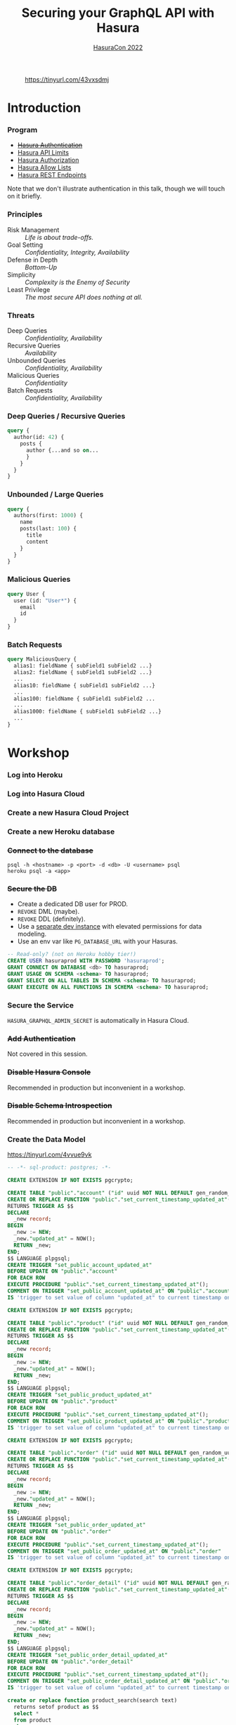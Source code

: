 #+TITLE: Securing your GraphQL API with Hasura
#+SUBTITLE: [[https://hasura.io/events/hasura-con-2022/][HasuraCon 2022]]
#+AUTHOR: David A. Ventimiglia
#+EMAIL: davidaventimiglia@hasura.io

#+options: timestamp:nil title:t toc:nil todo:t |:t num:nil author:nil

#+REVEAL_DEFAULT_SLIDE_BACKGROUND: ./assets/slide_background.png
#+REVEAL_INIT_OPTIONS: transition:'none', controlsLayout:'edges', progress:false, controlsTutorial:false
#+REVEAL_THEME: black
#+REVEAL_TITLE_SLIDE_BACKGROUND: ./assets/slide_background.png
#+REVEAL_PLUGINS: (highlight)

* 
#+CAPTION: https://tinyurl.com/43vxsdmj
#+ATTR_HTML: :width 50%
#+ATTR_HTML: :height 50%
[[file:assets/qr.png]]

* Introduction

*** Program

- [[https://hasura.io/docs/latest/graphql/core/auth/index/][+Hasura Authentication+]]
- [[https://hasura.io/docs/latest/graphql/cloud/security/api-limits/][Hasura API Limits]]
- [[https://hasura.io/docs/latest/graphql/core/auth/authorization/permission-rules/][Hasura Authorization]]
- [[https://hasura.io/docs/latest/graphql/cloud/security/allow-lists/][Hasura Allow Lists]]
- [[https://hasura.io/docs/latest/graphql/core/api-reference/restified/][Hasura REST Endpoints]]

#+begin_NOTES
Note that we don't illustrate authentication in this talk, though we
will touch on it briefly.
#+end_NOTES

*** Principles

- Risk Management :: /Life is about trade-offs./
- Goal Setting :: /Confidentiality, Integrity, Availability/
- Defense in Depth :: /Bottom-Up/
- Simplicity :: /Complexity is the Enemy of Security/
- Least Privilege :: /The most secure API does nothing at all./

*** Threats

#+REVEAL_HTML: <div class="column" style="float:left; width:75%">

- Deep Queries :: /Confidentiality, Availability/
- Recursive Queries :: /Availability/
- Unbounded Queries :: /Confidentiality, Availability/
- Malicious Queries :: /Confidentiality/
- Batch Requests :: /Confidentiality, Availability/

#+REVEAL_HTML: </div>

#+REVEAL_HTML: <div class="column" style="float:right; width:25%;">

[[file:assets/GraphQL Logo (Rhodamine).svg]]

#+REVEAL_HTML: </div>

*** Deep Queries / Recursive Queries

#+begin_src graphql
  query {
    author(id: 42) {
      posts {
        author {...and so on...
        }
      }
    }
  }
#+end_src

*** Unbounded / Large Queries

#+begin_src graphql
  query {
    authors(first: 1000) {
      name
      posts(last: 100) {
        title
        content
      }
    }
  }
#+end_src

*** Malicious Queries

#+begin_src graphql
  query User {
    user (id: "User*") {
      email
      id 
    }
  }
#+end_src

*** Batch Requests

#+begin_src graphql
  query MaliciousQuery {
    alias1: fieldName { subField1 subField2 ...}
    alias2: fieldName { subField1 subField2 ...}
    ...
    alias10: fieldName { subField1 subField2 ...}
    ...
    alias100: fieldName { subField1 subField2 ...
    ...
    alias1000: fieldName { subField1 subField2 ...}
    ...
  }
#+end_src

* Workshop

*** Log into Heroku

#+ATTR_HTML: :width 40%
#+ATTR_HTML: :height 40%
[[file:assets/log_into_heroku.png]]

*** Log into Hasura Cloud

#+ATTR_HTML: :width 40%
#+ATTR_HTML: :height 40%
[[file:assets/log_into_hasura_cloud.png]]

*** Create a new Hasura Cloud Project

#+ATTR_HTML: :width 40%
#+ATTR_HTML: :height 40%
[[file:assets/create_new_hasura_project.png]]

*** Create a new Heroku database

*** +Connect to the database+

#+begin_src shell :export both
  psql -h <hostname> -p <port> -d <db> -U <username> psql
  heroku psql -a <app>
#+end_src

*** +Secure the DB+

- Create a dedicated DB user for PROD.
- ~REVOKE~ DML (maybe).
- ~REVOKE~ DDL (definitely).
- Use a [[https://hasura.io/docs/latest/graphql/core/getting-started/docker-simple/][separate dev instance]] with elevated permissions for data modeling.
- Use an env var like ~PG_DATABASE_URL~ with your Hasuras.

#+REVEAL: split

 #+begin_src sql
   -- Read-only? (not on Heroku hobby tier!)
   CREATE USER hasuraprod WITH PASSWORD 'hasuraprod';
   GRANT CONNECT ON DATABASE <db> TO hasuraprod;
   GRANT USAGE ON SCHEMA <schema> TO hasuraprod;
   GRANT SELECT ON ALL TABLES IN SCHEMA <schema> TO hasuraprod;
   GRANT EXECUTE ON ALL FUNCTIONS IN SCHEMA <schema> TO hasuraprod;
 #+end_src

*** Secure the Service

~HASURA_GRAPHQL_ADMIN_SECRET~ is automatically in Hasura Cloud.

*** +Add Authentication+

Not covered in this session.

*** +Disable Hasura Console+

Recommended in production but inconvenient in a workshop.

*** +Disable Schema Introspection+

Recommended in production but inconvenient in a workshop.

*** Create the Data Model

[[https://tinyurl.com/4vvue9vk]]

#+begin_src sql
-- -*- sql-product: postgres; -*-

CREATE EXTENSION IF NOT EXISTS pgcrypto;

CREATE TABLE "public"."account" ("id" uuid NOT NULL DEFAULT gen_random_uuid(), "name" text NOT NULL, "created_at" timestamptz NOT NULL DEFAULT now(), "updated_at" timestamptz NOT NULL DEFAULT now(), PRIMARY KEY ("id") );
CREATE OR REPLACE FUNCTION "public"."set_current_timestamp_updated_at"()
RETURNS TRIGGER AS $$
DECLARE
  _new record;
BEGIN
  _new := NEW;
  _new."updated_at" = NOW();
  RETURN _new;
END;
$$ LANGUAGE plpgsql;
CREATE TRIGGER "set_public_account_updated_at"
BEFORE UPDATE ON "public"."account"
FOR EACH ROW
EXECUTE PROCEDURE "public"."set_current_timestamp_updated_at"();
COMMENT ON TRIGGER "set_public_account_updated_at" ON "public"."account" 
IS 'trigger to set value of column "updated_at" to current timestamp on row update';

CREATE EXTENSION IF NOT EXISTS pgcrypto;

CREATE TABLE "public"."product" ("id" uuid NOT NULL DEFAULT gen_random_uuid(), "created_at" timestamptz NOT NULL DEFAULT now(), "updated_at" timestamptz NOT NULL DEFAULT now(), "name" text NOT NULL, "price" integer NOT NULL, PRIMARY KEY ("id") );
CREATE OR REPLACE FUNCTION "public"."set_current_timestamp_updated_at"()
RETURNS TRIGGER AS $$
DECLARE
  _new record;
BEGIN
  _new := NEW;
  _new."updated_at" = NOW();
  RETURN _new;
END;
$$ LANGUAGE plpgsql;
CREATE TRIGGER "set_public_product_updated_at"
BEFORE UPDATE ON "public"."product"
FOR EACH ROW
EXECUTE PROCEDURE "public"."set_current_timestamp_updated_at"();
COMMENT ON TRIGGER "set_public_product_updated_at" ON "public"."product" 
IS 'trigger to set value of column "updated_at" to current timestamp on row update';

CREATE EXTENSION IF NOT EXISTS pgcrypto;

CREATE TABLE "public"."order" ("id" uuid NOT NULL DEFAULT gen_random_uuid(), "created_at" timestamptz NOT NULL DEFAULT now(), "updated_at" timestamptz NOT NULL DEFAULT now(), "account_id" uuid NOT NULL, PRIMARY KEY ("id") , FOREIGN KEY ("account_id") REFERENCES "public"."account"("id") ON UPDATE restrict ON DELETE restrict);
CREATE OR REPLACE FUNCTION "public"."set_current_timestamp_updated_at"()
RETURNS TRIGGER AS $$
DECLARE
  _new record;
BEGIN
  _new := NEW;
  _new."updated_at" = NOW();
  RETURN _new;
END;
$$ LANGUAGE plpgsql;
CREATE TRIGGER "set_public_order_updated_at"
BEFORE UPDATE ON "public"."order"
FOR EACH ROW
EXECUTE PROCEDURE "public"."set_current_timestamp_updated_at"();
COMMENT ON TRIGGER "set_public_order_updated_at" ON "public"."order" 
IS 'trigger to set value of column "updated_at" to current timestamp on row update';

CREATE EXTENSION IF NOT EXISTS pgcrypto;

CREATE TABLE "public"."order_detail" ("id" uuid NOT NULL DEFAULT gen_random_uuid(), "created_at" timestamptz NOT NULL DEFAULT now(), "updated_at" timestamptz NOT NULL DEFAULT now(), "units" integer NOT NULL, "order_id" uuid NOT NULL, "product_id" uuid NOT NULL, PRIMARY KEY ("id") , FOREIGN KEY ("order_id") REFERENCES "public"."order"("id") ON UPDATE restrict ON DELETE restrict, FOREIGN KEY ("product_id") REFERENCES "public"."product"("id") ON UPDATE restrict ON DELETE restrict);
CREATE OR REPLACE FUNCTION "public"."set_current_timestamp_updated_at"()
RETURNS TRIGGER AS $$
DECLARE
  _new record;
BEGIN
  _new := NEW;
  _new."updated_at" = NOW();
  RETURN _new;
END;
$$ LANGUAGE plpgsql;
CREATE TRIGGER "set_public_order_detail_updated_at"
BEFORE UPDATE ON "public"."order_detail"
FOR EACH ROW
EXECUTE PROCEDURE "public"."set_current_timestamp_updated_at"();
COMMENT ON TRIGGER "set_public_order_detail_updated_at" ON "public"."order_detail" 
IS 'trigger to set value of column "updated_at" to current timestamp on row update';

create or replace function product_search(search text)
  returns setof product as $$
  select *
  from product
  where
  name ilike ('%' || search || '%')
$$ language sql stable;

create extension if not exists pg_trgm;

create index if not exists product_gin_idx on product
  using gin ((name) gin_trgm_ops);

create or replace function product_fuzzy_search(search text)
  returns setof product as $$
  select *
  from product
  where
  search <% (name)
  order by
  similarity(search, (name)) desc
  limit 5;
$$
language sql stable;

create or replace function product_sku(product_row product)
  returns text as $$
  select md5(product_row.name)
$$
language sql stable;

alter table "public"."product" add constraint "non_negative_price" check (price > 0);

create index if not exists account_name_idx on account (name);

CREATE TYPE status AS ENUM ('new', 'processing', 'fulfilled');

alter table "public"."order" add column "status" status
 null;

create table if not exists region (
  value text primary key,
  description text);

alter table "public"."order" add column "region" Text
 null;

alter table "public"."order"
  add constraint "order_region_fkey"
  foreign key ("region")
  references "public"."region"
  ("value") on update restrict on delete restrict;
#+end_src

*** Insert Sample Data

[[https://tinyurl.com/2t32axzh]]

#+begin_src sql

-- -*- sql-product: postgres; -*-
begin;

insert into account (name) values ('Estevan Leeming');
insert into account (name) values ('Laurianne Stansby');
insert into account (name) values ('Wendie Rennison');
insert into account (name) values ('Justinn Trowsdale');
insert into account (name) values ('Errol Francesconi');
insert into account (name) values ('Mag Elkins');
insert into account (name) values ('Ike Mc Coughan');
insert into account (name) values ('Ursola Cheltnam');
insert into account (name) values ('Noellyn Testin');
insert into account (name) values ('Melvin Baszkiewicz');
insert into account (name) values ('Darla Abramov');
insert into account (name) values ('Alastair MacDermott');
insert into account (name) values ('Julissa Mingasson');
insert into account (name) values ('Delmer Malthouse');
insert into account (name) values ('Damien Janikowski');
insert into account (name) values ('Jarib Burgen');
insert into account (name) values ('Andriana Shurman');
insert into account (name) values ('Kristoforo Beardon');
insert into account (name) values ('Renee Pevreal');
insert into account (name) values ('Timmy Cumine');
insert into account (name) values ('Gil Corre');
insert into account (name) values ('Vina Walsh');
insert into account (name) values ('Boy Torresi');
insert into account (name) values ('Jaine Lief');
insert into account (name) values ('Arda Marrows');
insert into account (name) values ('Gradeigh Phalp');
insert into account (name) values ('Mil Tarquinio');
insert into account (name) values ('Rutherford Catonnet');
insert into account (name) values ('Pamella Danielut');
insert into account (name) values ('Alfy Cassius');
insert into account (name) values ('Blinni Silveston');
insert into account (name) values ('Galvin Heinke');
insert into account (name) values ('Mab Rafter');
insert into account (name) values ('Kit Beslier');
insert into account (name) values ('Angie Jefferd');
insert into account (name) values ('Kaile Okenden');
insert into account (name) values ('Con Cheson');
insert into account (name) values ('Derek Challener');
insert into account (name) values ('Bradford Hoppner');
insert into account (name) values ('Derrick Graeser');
insert into account (name) values ('Quintin de Lloyd');
insert into account (name) values ('Sherie Corrett');
insert into account (name) values ('Carrie Wederell');
insert into account (name) values ('Cinderella Mayhead');
insert into account (name) values ('Diann Dunster');
insert into account (name) values ('Linet Youthed');
insert into account (name) values ('Valene Antliff');
insert into account (name) values ('Shandeigh Quarles');
insert into account (name) values ('Walther Godbehere');
insert into account (name) values ('Allyce Kensett');
insert into account (name) values ('Lyn Byer');
insert into account (name) values ('Nicola Acklands');
insert into account (name) values ('Matilda Musselwhite');
insert into account (name) values ('Hamlen Wardingley');
insert into account (name) values ('Marney Fewings');
insert into account (name) values ('Neddy Aleevy');
insert into account (name) values ('Merl Swendell');
insert into account (name) values ('Justine Puden');
insert into account (name) values ('Dani Klassmann');
insert into account (name) values ('Dorothee Lambden');
insert into account (name) values ('Godwin Yearn');
insert into account (name) values ('Teresina Hoston');
insert into account (name) values ('Cherianne Nairne');
insert into account (name) values ('Swen Grebner');
insert into account (name) values ('Mikkel Tunnock');
insert into account (name) values ('Amabel Matuszak');
insert into account (name) values ('Kylynn Erbe');
insert into account (name) values ('Konstantin Tarbard');
insert into account (name) values ('Appolonia Trussell');
insert into account (name) values ('Celinda Swindell');
insert into account (name) values ('Frayda Enderwick');
insert into account (name) values ('Nicolina Longthorne');
insert into account (name) values ('Elsworth Blackway');
insert into account (name) values ('Erinn Surgeon');
insert into account (name) values ('Diego Tandey');
insert into account (name) values ('Dodi Jakubovits');
insert into account (name) values ('Roslyn Deshon');
insert into account (name) values ('Nolana Jackways');
insert into account (name) values ('Amil Schleicher');
insert into account (name) values ('Myrvyn Ruskin');
insert into account (name) values ('Perceval Pittaway');
insert into account (name) values ('Sergeant Gibbons');
insert into account (name) values ('Cobbie Hancill');
insert into account (name) values ('Faunie Tiuit');
insert into account (name) values ('Hakeem Ranger');
insert into account (name) values ('Quent Johncey');
insert into account (name) values ('Bale Bordis');
insert into account (name) values ('Aline Ratke');
insert into account (name) values ('Charin Knatt');
insert into account (name) values ('Lelah Debnam');
insert into account (name) values ('Keelia Tarney');
insert into account (name) values ('Enoch Torbett');
insert into account (name) values ('Balduin Attyeo');
insert into account (name) values ('Gertie Jerrams');
insert into account (name) values ('Maurise Mullinger');
insert into account (name) values ('Sheryl Enriquez');
insert into account (name) values ('Hamnet Shurmore');
insert into account (name) values ('Ora Loakes');
insert into account (name) values ('Helene Persse');
insert into account (name) values ('Callida Calwell');
insert into account (name) values ('Kareem Barkhouse');
insert into account (name) values ('Angeline Sivills');
insert into account (name) values ('Murdock Fremantle');
insert into account (name) values ('Sigismundo Baily');
insert into account (name) values ('Ashlie Talby');
insert into account (name) values ('Isa Runcie');
insert into account (name) values ('Billy McAteer');
insert into account (name) values ('Kristyn Sole');
insert into account (name) values ('Palm Tritton');
insert into account (name) values ('Ardyth Hessay');
insert into account (name) values ('Alma Gidman');
insert into account (name) values ('Willa Rawdall');
insert into account (name) values ('Donelle Dadge');
insert into account (name) values ('Tymon Witard');
insert into account (name) values ('Meggi Rouff');
insert into account (name) values ('Evangelin Shearer');
insert into account (name) values ('Collen Bolitho');
insert into account (name) values ('Rudiger Murley');
insert into account (name) values ('Agnesse Killbey');
insert into account (name) values ('Christye Headington');
insert into account (name) values ('Witty Cawson');
insert into account (name) values ('Pembroke Dawidowitz');
insert into account (name) values ('Briant Brummitt');
insert into account (name) values ('Aland Govenlock');
insert into account (name) values ('August Yetts');
insert into account (name) values ('Ariadne Gieraths');
insert into account (name) values ('Aron Morforth');
insert into account (name) values ('Gabriel Polamontayne');
insert into account (name) values ('Cass Aslie');
insert into account (name) values ('Devin Cappleman');
insert into account (name) values ('Calli O''Scully');
insert into account (name) values ('Chryste Stovell');
insert into account (name) values ('Rriocard Shemwell');
insert into account (name) values ('Sylvan Stickings');
insert into account (name) values ('Tanhya Fulford');
insert into account (name) values ('Robinetta Berrigan');
insert into account (name) values ('Konstanze Cabel');
insert into account (name) values ('Marieann Mulcahy');
insert into account (name) values ('Clio Qualtro');
insert into account (name) values ('Rainer Slocomb');
insert into account (name) values ('Dina Knee');
insert into account (name) values ('Edee Keggin');
insert into account (name) values ('Rachael Sly');
insert into account (name) values ('Shaun Birbeck');
insert into account (name) values ('Ruttger Vodden');
insert into account (name) values ('Talbot Dominguez');
insert into account (name) values ('Liva Gotter');
insert into account (name) values ('Griswold Hattam');
insert into account (name) values ('Boonie Zamora');
insert into account (name) values ('Randy Barti');
insert into account (name) values ('Taber Minico');
insert into account (name) values ('Dean Shotboult');
insert into account (name) values ('Umberto Wenman');
insert into account (name) values ('Reagan Sloey');
insert into account (name) values ('Natividad Stiffkins');
insert into account (name) values ('Janeczka Struys');
insert into account (name) values ('Dorolice Jaynes');
insert into account (name) values ('Birgit Veillard');
insert into account (name) values ('Lothario Evered');
insert into account (name) values ('Lilah Berceros');
insert into account (name) values ('Rourke Lamberth');
insert into account (name) values ('Kyla Shilstone');
insert into account (name) values ('Land Louiset');
insert into account (name) values ('Rhodie Luno');
insert into account (name) values ('Ber Hardingham');
insert into account (name) values ('Sebastian De Vries');
insert into account (name) values ('Augusto Borland');
insert into account (name) values ('Loretta Tilne');
insert into account (name) values ('Kori Elsmor');
insert into account (name) values ('Cherice Negus');
insert into account (name) values ('Hamilton Perks');
insert into account (name) values ('Omero Kevlin');
insert into account (name) values ('Addia Gormley');
insert into account (name) values ('Hewet Ambrogioni');
insert into account (name) values ('Esra Sarch');
insert into account (name) values ('John Assaf');
insert into account (name) values ('Cathy Horry');
insert into account (name) values ('Angel Roebuck');
insert into account (name) values ('Audrie Blinde');
insert into account (name) values ('Shay Bernette');
insert into account (name) values ('Quinton Iveagh');
insert into account (name) values ('Lilas Gapp');
insert into account (name) values ('Leland Spafford');
insert into account (name) values ('Walt Glaisner');
insert into account (name) values ('Maury Golly');
insert into account (name) values ('Vikki Lavarack');
insert into account (name) values ('Dela Dundredge');
insert into account (name) values ('Meade Drable');
insert into account (name) values ('Mitchel Bartaloni');
insert into account (name) values ('Antonie See');
insert into account (name) values ('Kylie Domaschke');
insert into account (name) values ('Brina Houseago');
insert into account (name) values ('Debi Tinner');
insert into account (name) values ('Kim Cheale');
insert into account (name) values ('Nealon Mussilli');
insert into account (name) values ('Maitilde Gallimore');
insert into account (name) values ('Christean Tottman');
insert into account (name) values ('Verile Keddey');
insert into account (name) values ('Corissa Methven');
insert into account (name) values ('Angelika Casbourne');
insert into account (name) values ('Betty Adshed');
insert into account (name) values ('Preston Crippen');
insert into account (name) values ('Doyle Gosz');
insert into account (name) values ('Corinna Greeve');
insert into account (name) values ('Dorey Mieville');
insert into account (name) values ('Mikol Fowlie');
insert into account (name) values ('Saree Taffe');
insert into account (name) values ('Sara Steers');
insert into account (name) values ('Linnet Twydell');
insert into account (name) values ('Pren Carman');
insert into account (name) values ('Bonnibelle Tivolier');
insert into account (name) values ('Calley Buckthought');
insert into account (name) values ('Billye Hamby');
insert into account (name) values ('Corbie Makin');
insert into account (name) values ('Marvin Bazoge');
insert into account (name) values ('Dulcy Tuffell');
insert into account (name) values ('Silvano Symers');
insert into account (name) values ('Garnet Dongles');
insert into account (name) values ('Shurlock Kingaby');
insert into account (name) values ('Mace McCluin');
insert into account (name) values ('Melba Derisley');
insert into account (name) values ('David Martello');
insert into account (name) values ('Hobie Mathonnet');
insert into account (name) values ('Kristoforo Urpeth');
insert into account (name) values ('Helen-elizabeth Sunter');
insert into account (name) values ('Halette Scowcroft');
insert into account (name) values ('Catlaina Ludman');
insert into account (name) values ('Allix Le Lievre');
insert into account (name) values ('Lemuel McDonough');
insert into account (name) values ('Shea Perham');
insert into account (name) values ('Jeniffer Hewertson');
insert into account (name) values ('Alisander Dibbin');
insert into account (name) values ('Hardy England');
insert into account (name) values ('Suzie Bonnell');
insert into account (name) values ('Shelley Deeney');
insert into account (name) values ('Wendell Kynett');
insert into account (name) values ('Meagan Mansbridge');
insert into account (name) values ('Tamarra Schooling');
insert into account (name) values ('Devi Lappin');
insert into account (name) values ('Mar Lanigan');
insert into account (name) values ('Marietta Sermin');
insert into account (name) values ('Vassily Carolan');
insert into account (name) values ('Robinet Paris');
insert into account (name) values ('Jenda Lehrian');
insert into account (name) values ('Mirella Greystoke');
insert into account (name) values ('Casandra MacQueen');
insert into account (name) values ('Amalia Serrurier');
insert into account (name) values ('Stefania Barajas');
insert into account (name) values ('Phip McJarrow');
insert into account (name) values ('Marne Sausman');
insert into account (name) values ('Alden Toller');
insert into account (name) values ('Siward Haskayne');
insert into account (name) values ('Sybille Symper');
insert into account (name) values ('Clo Byram');
insert into account (name) values ('Susanne Darker');
insert into account (name) values ('Celle Bater');
insert into account (name) values ('Ula Whitten');
insert into account (name) values ('Marylee Krzyzowski');
insert into account (name) values ('Brennan Briton');
insert into account (name) values ('Gay Haith');
insert into account (name) values ('Katusha Sebright');
insert into account (name) values ('Johnna Frearson');
insert into account (name) values ('Cammi Coulsen');
insert into account (name) values ('Jose Stables');
insert into account (name) values ('Carolyne Spores');
insert into account (name) values ('Catrina Marde');
insert into account (name) values ('Hyacintha Thynn');
insert into account (name) values ('Gladi Roblou');
insert into account (name) values ('Lea Cottisford');
insert into account (name) values ('Ambros Capstaff');
insert into account (name) values ('Jessey Gealy');
insert into account (name) values ('Linnet Domenichini');
insert into account (name) values ('Salvidor Jenkinson');
insert into account (name) values ('Bonnee Eliyahu');
insert into account (name) values ('Leelah Gyver');
insert into account (name) values ('Dean Ianno');
insert into account (name) values ('Norry Krzysztof');
insert into account (name) values ('Crin Eble');
insert into account (name) values ('Bevvy Jellico');
insert into account (name) values ('Petey Frankling');
insert into account (name) values ('Carlen Grinyakin');
insert into account (name) values ('Clayton Gendrich');
insert into account (name) values ('Karlis Dot');
insert into account (name) values ('Jacquetta Lamerton');
insert into account (name) values ('Chico Spurett');
insert into account (name) values ('Maitilde Kowalik');
insert into account (name) values ('Cathie Pepler');
insert into account (name) values ('Chas Gorst');
insert into account (name) values ('Adena Huegett');
insert into account (name) values ('Archer Storks');
insert into account (name) values ('Morie Dorricott');
insert into account (name) values ('Tallie Ewols');
insert into account (name) values ('Cora Budnk');
insert into account (name) values ('Scotty Leverson');
insert into account (name) values ('Lizzy Sheals');
insert into account (name) values ('Conchita Blacksland');
insert into account (name) values ('Donny Haughton');
insert into account (name) values ('Myrvyn Zapata');
insert into account (name) values ('Joana Glavis');
insert into account (name) values ('Jolie Gluyus');
insert into account (name) values ('Brittaney Riepel');
insert into account (name) values ('Aurelie Fluit');
insert into account (name) values ('Sybille Eick');
insert into account (name) values ('Ewen Lidster');
insert into account (name) values ('Lira Antczak');
insert into account (name) values ('Bucky Renihan');
insert into account (name) values ('Roana Mayhead');
insert into account (name) values ('Freddy McRobb');
insert into account (name) values ('Woodman Mogey');
insert into account (name) values ('Izaak Cecil');
insert into account (name) values ('Celina Sieve');
insert into account (name) values ('Andy Somerville');
insert into account (name) values ('Monty Kettle');
insert into account (name) values ('Vergil Skeggs');
insert into account (name) values ('Walliw Wyss');
insert into account (name) values ('Constance Carnew');
insert into account (name) values ('Anet Lulham');
insert into account (name) values ('Dolly Dimock');
insert into account (name) values ('Raphaela Berrill');
insert into account (name) values ('Beverley Brockley');
insert into account (name) values ('Everett Kiossel');
insert into account (name) values ('Claus Housiaux');
insert into account (name) values ('Christal Towne');
insert into account (name) values ('Gauthier Serrell');
insert into account (name) values ('Cortie Dyzart');
insert into account (name) values ('Fletch Grichukhin');
insert into account (name) values ('Hyacinthe Gallaway');
insert into account (name) values ('Aksel Lodin');
insert into account (name) values ('Bibbye Manneville');
insert into account (name) values ('Dita Jeavons');
insert into account (name) values ('Josy Cowpertwait');
insert into account (name) values ('Reggy Andriulis');
insert into account (name) values ('Sylvester Nunnerley');
insert into account (name) values ('Rinaldo Claeskens');
insert into account (name) values ('Claribel Rennox');
insert into account (name) values ('Jarret Matyas');
insert into account (name) values ('Kylie Decayette');
insert into account (name) values ('Sibbie Stadding');
insert into account (name) values ('Allina Sposito');
insert into account (name) values ('Tommie Griffiths');
insert into account (name) values ('Gordy Mathison');
insert into account (name) values ('Mirabelle Threadgold');
insert into account (name) values ('Newton Knaggs');
insert into account (name) values ('Avery Seyffert');
insert into account (name) values ('Paola Peyes');
insert into account (name) values ('Hallie Crowden');
insert into account (name) values ('Mair Bernhardt');
insert into account (name) values ('Sharity Kyd');
insert into account (name) values ('Mohandas Castan');
insert into account (name) values ('Bud Farrand');
insert into account (name) values ('Nara Troop');
insert into account (name) values ('Heinrik Mussared');
insert into account (name) values ('Olin Pagett');
insert into account (name) values ('Monica Walkling');
insert into account (name) values ('Mozes Bastock');
insert into account (name) values ('Joly MacAvddy');
insert into account (name) values ('Barret Knowler');
insert into account (name) values ('Windy Paynter');
insert into account (name) values ('Liliane Orteu');
insert into account (name) values ('Robin Widdecombe');
insert into account (name) values ('Michele Natt');
insert into account (name) values ('Kikelia Pettisall');
insert into account (name) values ('Quintin Sturges');
insert into account (name) values ('Tiertza Peggs');
insert into account (name) values ('Edita Melbourne');
insert into account (name) values ('Kerr Capstack');
insert into account (name) values ('Doretta Kinig');
insert into account (name) values ('Pippy Brunger');
insert into account (name) values ('Duncan Reeveley');
insert into account (name) values ('Goldie Speenden');
insert into account (name) values ('Urban Sherwen');
insert into account (name) values ('Carlotta Cheng');
insert into account (name) values ('Cary McArt');
insert into account (name) values ('Rheta Pays');
insert into account (name) values ('Gusella Yushin');
insert into account (name) values ('Simone Darkott');
insert into account (name) values ('Redd MacNamee');
insert into account (name) values ('Henry Alvares');
insert into account (name) values ('Casar Hannabuss');
insert into account (name) values ('Stephana Corless');
insert into account (name) values ('Morrie Pinching');
insert into account (name) values ('Claudine Charke');
insert into account (name) values ('Julius Spore');
insert into account (name) values ('Tadeo Maydwell');
insert into account (name) values ('Theresina Sherlaw');
insert into account (name) values ('Aguste Wheble');
insert into account (name) values ('Hakeem Marney');
insert into account (name) values ('Darell McIlhone');
insert into account (name) values ('Gunther Tague');
insert into account (name) values ('Ariana Cleeton');
insert into account (name) values ('Bevan Reinard');
insert into account (name) values ('Meredith Alessandrucci');
insert into account (name) values ('Vonnie De Rye Barrett');
insert into account (name) values ('Nerta Faircliff');
insert into account (name) values ('Charlean Hodinton');
insert into account (name) values ('Sawyere Gamell');
insert into account (name) values ('Sophia Albrook');
insert into account (name) values ('Victoria Farguhar');
insert into account (name) values ('Nickey Robjant');
insert into account (name) values ('Brittany Fernyhough');
insert into account (name) values ('Giuseppe Crosen');
insert into account (name) values ('Haley Queen');
insert into account (name) values ('Dolorita Swanborough');
insert into account (name) values ('Jabez Brittian');
insert into account (name) values ('Lettie Label');
insert into account (name) values ('Rayner Antoniat');
insert into account (name) values ('Kariotta Jaray');
insert into account (name) values ('Nanette Slader');
insert into account (name) values ('Joshua Rotlauf');
insert into account (name) values ('Burr Wyllt');
insert into account (name) values ('Henka Brunelleschi');
insert into account (name) values ('Odella Bartak');
insert into account (name) values ('Billy Geggie');
insert into account (name) values ('Hanan Leonard');
insert into account (name) values ('Noland Stubbeley');
insert into account (name) values ('Roseanna Barke');
insert into account (name) values ('Lynnell Risson');
insert into account (name) values ('Jorey Kulver');
insert into account (name) values ('Ian Northridge');
insert into account (name) values ('Jodie Lavrick');
insert into account (name) values ('Starr Olivetti');
insert into account (name) values ('Zorina Glenny');
insert into account (name) values ('Edith Wibberley');
insert into account (name) values ('Gael O''Duane');
insert into account (name) values ('Abbey Gerrard');
insert into account (name) values ('Grover Raistrick');
insert into account (name) values ('Gwennie Woodfine');
insert into account (name) values ('June Sager');
insert into account (name) values ('Elfie Kerkham');
insert into account (name) values ('Lizbeth Ferraro');
insert into account (name) values ('Phillis Currier');
insert into account (name) values ('Selia Robbey');
insert into account (name) values ('Becki Pickrill');
insert into account (name) values ('Husein Oseland');
insert into account (name) values ('Yul Colchett');
insert into account (name) values ('Davis Beswell');
insert into account (name) values ('Othelia Brosel');
insert into account (name) values ('Jeddy Gubbin');
insert into account (name) values ('Bondie Dallan');
insert into account (name) values ('Dan Heningham');
insert into account (name) values ('Joan Tripe');
insert into account (name) values ('Foster Danniel');
insert into account (name) values ('Sherlock Kneeland');
insert into account (name) values ('Karl Lavis');
insert into account (name) values ('Kayne Grady');
insert into account (name) values ('Emory Rafferty');
insert into account (name) values ('Chelsae McIllroy');
insert into account (name) values ('Giorgi Learned');
insert into account (name) values ('Fidel Coates');
insert into account (name) values ('Kellia Aldham');
insert into account (name) values ('Ignazio Colby');
insert into account (name) values ('Briny Razoux');
insert into account (name) values ('Sabrina Payne');
insert into account (name) values ('Rees Deeming');
insert into account (name) values ('Dulcine Le Huquet');
insert into account (name) values ('Meridel Emanulsson');
insert into account (name) values ('Tootsie Suero');
insert into account (name) values ('Aldin Roser');
insert into account (name) values ('Hasty Worgan');
insert into account (name) values ('Adria Willison');
insert into account (name) values ('Blondelle Masters');
insert into account (name) values ('Rubetta Tomik');
insert into account (name) values ('Henrietta Waith');
insert into account (name) values ('Kimberley Bestwall');
insert into account (name) values ('Chelsey Kilius');
insert into account (name) values ('Curcio Streeting');
insert into account (name) values ('Maurise Daskiewicz');
insert into account (name) values ('Salaidh Webby');
insert into account (name) values ('Lucine Deaves');
insert into account (name) values ('Winnah Coult');
insert into account (name) values ('Gaylor Shelley');
insert into account (name) values ('Bondon Jecks');
insert into account (name) values ('Sari Kentish');
insert into account (name) values ('Talia Worsfield');
insert into account (name) values ('Babs Heam');
insert into account (name) values ('Theda Pfeffel');
insert into account (name) values ('Ilka Artus');
insert into account (name) values ('Daune Moehler');
insert into account (name) values ('Marybeth Buckeridge');
insert into account (name) values ('Gawen Aldis');
insert into account (name) values ('Benedetta Oxenford');
insert into account (name) values ('Constancia Delgardillo');
insert into account (name) values ('Freddie Pickford');
insert into account (name) values ('Nolie Edland');
insert into account (name) values ('Jeniffer Silcox');
insert into account (name) values ('Lurette Plascott');
insert into account (name) values ('Aurore Gebuhr');
insert into account (name) values ('Thaxter Pinnion');
insert into account (name) values ('Ford Yardy');
insert into account (name) values ('Edouard Cham');
insert into account (name) values ('Elihu Zarb');
insert into account (name) values ('Graehme O''Lagen');
insert into account (name) values ('Sabra Kear');
insert into account (name) values ('Mae Lapish');
insert into account (name) values ('Leanor Rolland');
insert into account (name) values ('Chery Torra');
insert into account (name) values ('Garland Busson');
insert into account (name) values ('Grier Blenkin');
insert into account (name) values ('Golda Berwick');
insert into account (name) values ('Brock Beards');
insert into account (name) values ('Fonz Haill');
insert into account (name) values ('Haleigh Musprat');
insert into account (name) values ('Mahala MacAnellye');
insert into account (name) values ('Hyman Sans');
insert into account (name) values ('Sheree Tolcharde');
insert into account (name) values ('Debbi Dulany');
insert into account (name) values ('Timmy Sloey');
insert into account (name) values ('Kaila Winwright');
insert into account (name) values ('Crystie Gorick');
insert into account (name) values ('Maribel O''Lennachain');
insert into account (name) values ('Winni Scawn');
insert into account (name) values ('Oswald Orkney');
insert into account (name) values ('Cassie Brazelton');
insert into account (name) values ('Sharline Goodsell');
insert into account (name) values ('Garvey Davidow');
insert into account (name) values ('Batholomew Lapsley');
insert into account (name) values ('Anton Tyreman');
insert into account (name) values ('Shepard Face');
insert into account (name) values ('Hanni Harrison');
insert into account (name) values ('Salomi Zemler');
insert into account (name) values ('Ferdinande Swatland');
insert into account (name) values ('Sigvard Wayon');
insert into account (name) values ('Emerson Faircliffe');
insert into account (name) values ('Christean Myles');
insert into account (name) values ('Arlan Welland');
insert into account (name) values ('Harv Alibone');
insert into account (name) values ('Isa Guitonneau');
insert into account (name) values ('Morey Lynde');
insert into account (name) values ('Umberto Libri');
insert into account (name) values ('Waylin D''Arrigo');
insert into account (name) values ('Brigid Haigh');
insert into account (name) values ('Chiarra Van der Mark');
insert into account (name) values ('Jacques Cuncliffe');
insert into account (name) values ('Jeff McNeil');
insert into account (name) values ('Vassily Laherty');
insert into account (name) values ('Goldy Leroy');
insert into account (name) values ('Thayne Pischof');
insert into account (name) values ('Donal Drever');
insert into account (name) values ('Melodie Verna');
insert into account (name) values ('Cassandre De la Yglesia');
insert into account (name) values ('Jereme Fairpool');
insert into account (name) values ('Pooh Duhig');
insert into account (name) values ('Aguie Ambrogetti');
insert into account (name) values ('Ninnetta Domanski');
insert into account (name) values ('Arlina Lande');
insert into account (name) values ('Lorette Towler');
insert into account (name) values ('Cati Mattiuzzi');
insert into account (name) values ('Rog Gudgeon');
insert into account (name) values ('Wait Schwieso');
insert into account (name) values ('Jeannette Peel');
insert into account (name) values ('Dulcine Attew');
insert into account (name) values ('Gifford Girardin');
insert into account (name) values ('Shawn O''Dreain');
insert into account (name) values ('Paulo Kenson');
insert into account (name) values ('Elmira Milligan');
insert into account (name) values ('Gibb Malcolmson');
insert into account (name) values ('Lanny Pendle');
insert into account (name) values ('Lexis Stebbings');
insert into account (name) values ('Bryce Rosoman');
insert into account (name) values ('Baxter Wrintmore');
insert into account (name) values ('Chelsie Shard');
insert into account (name) values ('Kerry Larkworthy');
insert into account (name) values ('Mischa MacCurley');
insert into account (name) values ('Rosalia Hutcheon');
insert into account (name) values ('Hyacinthia Burmaster');
insert into account (name) values ('Ward Krolik');
insert into account (name) values ('Alejandro Pourvoieur');
insert into account (name) values ('Francklyn Ebbin');
insert into account (name) values ('Damon Waterland');
insert into account (name) values ('Tom MacFadin');
insert into account (name) values ('Britt Rodear');
insert into account (name) values ('Lexy Sampey');
insert into account (name) values ('Mendy Corse');
insert into account (name) values ('Sidney Odda');
insert into account (name) values ('Averil Labbati');
insert into account (name) values ('Elysia Boynes');
insert into account (name) values ('Bank Righy');
insert into account (name) values ('Vergil Ellerbeck');
insert into account (name) values ('Harp Rappaport');
insert into account (name) values ('Quintana Gwillyam');
insert into account (name) values ('Malachi Lodin');
insert into account (name) values ('Selie Ritchie');
insert into account (name) values ('Luciano Gravenor');
insert into account (name) values ('Paulie Shotton');
insert into account (name) values ('Madella Smalecombe');
insert into account (name) values ('Oberon Chidzoy');
insert into account (name) values ('Lenard Adnet');
insert into account (name) values ('Lindy Deval');
insert into account (name) values ('Teodor Darkin');
insert into account (name) values ('Joly Kintzel');
insert into account (name) values ('Shelli Smeall');
insert into account (name) values ('Hester Whellams');
insert into account (name) values ('Georgena Anster');
insert into account (name) values ('Bryana Jowers');
insert into account (name) values ('Francisco Midden');
insert into account (name) values ('Laura Bottinelli');
insert into account (name) values ('Cherise Raleston');
insert into account (name) values ('Corinne Glendenning');
insert into account (name) values ('Jaine Puttergill');
insert into account (name) values ('Eddy Dinneen');
insert into account (name) values ('Sayer Bratt');
insert into account (name) values ('Rhona Lewton');
insert into account (name) values ('Chaunce Fike');
insert into account (name) values ('Kimmi Truin');
insert into account (name) values ('Maybelle Ginner');
insert into account (name) values ('Missy Gosker');
insert into account (name) values ('Cleavland Gitthouse');
insert into account (name) values ('Kass Zecchinelli');
insert into account (name) values ('Bab Tidcomb');
insert into account (name) values ('Iago Clougher');
insert into account (name) values ('Leanora Clifford');
insert into account (name) values ('Lainey Le Sarr');
insert into account (name) values ('Irwin Marchand');
insert into account (name) values ('Melba Prattin');
insert into account (name) values ('Hillie Reay');
insert into account (name) values ('Delcina Emlyn');
insert into account (name) values ('Alphonso Stirzaker');
insert into account (name) values ('Shara Barfitt');
insert into account (name) values ('Kata Shergold');
insert into account (name) values ('Ruttger Messitt');
insert into account (name) values ('Alfi Almey');
insert into account (name) values ('Robinet Whitcomb');
insert into account (name) values ('Dayle Kliemke');
insert into account (name) values ('Elsworth Seniour');
insert into account (name) values ('Levi Havers');
insert into account (name) values ('Leonie Cantua');
insert into account (name) values ('Torin Swatradge');
insert into account (name) values ('Angel Yurinov');
insert into account (name) values ('Carry Goncalo');
insert into account (name) values ('Tallie Robotham');
insert into account (name) values ('Worth Gulliman');
insert into account (name) values ('Ferguson Izard');
insert into account (name) values ('Perl Kalderon');
insert into account (name) values ('Katti Weedall');
insert into account (name) values ('Sascha Scarsbrick');
insert into account (name) values ('Josephine Cuschieri');
insert into account (name) values ('Goldarina Grishakin');
insert into account (name) values ('Gunner Bruntje');
insert into account (name) values ('Ward Carrick');
insert into account (name) values ('Sib Blowin');
insert into account (name) values ('Charo O''Mullally');
insert into account (name) values ('Amie Moisey');
insert into account (name) values ('Briny Farrears');
insert into account (name) values ('Julissa Keenor');
insert into account (name) values ('Sisile Loffill');
insert into account (name) values ('Alexandra Yakolev');
insert into account (name) values ('Base Crosskill');
insert into account (name) values ('Meredith Du Pre');
insert into account (name) values ('Karlens Leftly');
insert into account (name) values ('Phebe Berrill');
insert into account (name) values ('Kevon Klemps');
insert into account (name) values ('Edmund Thirsk');
insert into account (name) values ('Gaye Vicker');
insert into account (name) values ('Kitty Odlin');
insert into account (name) values ('Neale McRitchie');
insert into account (name) values ('Theodora Stillman');
insert into account (name) values ('Abner Paice');
insert into account (name) values ('Brig Maleney');
insert into account (name) values ('Sherm Thirkettle');
insert into account (name) values ('Janeczka Hillock');
insert into account (name) values ('Shawna Gledhall');
insert into account (name) values ('Berry Heare');
insert into account (name) values ('Mort Djuricic');
insert into account (name) values ('Leeanne Wanka');
insert into account (name) values ('Kevina Boate');
insert into account (name) values ('Paola Hutcheson');
insert into account (name) values ('Weider Gayden');
insert into account (name) values ('Robinia Redding');
insert into account (name) values ('Irina Layfield');
insert into account (name) values ('Roobbie Tomaino');
insert into account (name) values ('Myrtle Ellens');
insert into account (name) values ('Loreen Brydone');
insert into account (name) values ('Rosabella Lisciandri');
insert into account (name) values ('Shelley Leather');
insert into account (name) values ('Travers Cometson');
insert into account (name) values ('Beitris Stannas');
insert into account (name) values ('Tonye Ros');
insert into account (name) values ('Rudolfo Cribbins');
insert into account (name) values ('Gawen Jayume');
insert into account (name) values ('Meyer Aiers');
insert into account (name) values ('Debora Veldens');
insert into account (name) values ('Netty Debling');
insert into account (name) values ('Silvester Bum');
insert into account (name) values ('Linell Cattow');
insert into account (name) values ('Devinne Calder');
insert into account (name) values ('Terri-jo Rief');
insert into account (name) values ('Nikolia Lockery');
insert into account (name) values ('Pearla Caulcutt');
insert into account (name) values ('Mercy Nisco');
insert into account (name) values ('Rafaello Latour');
insert into account (name) values ('Shara Kelley');
insert into account (name) values ('Karleen Ferreira');
insert into account (name) values ('Cinda Behnen');
insert into account (name) values ('Jeno Wyche');
insert into account (name) values ('Konrad Rounsefull');
insert into account (name) values ('Jonathon Riccardo');
insert into account (name) values ('Storm Readwood');
insert into account (name) values ('De witt Bunker');
insert into account (name) values ('Fernandina Moffett');
insert into account (name) values ('Rosalind Snellman');
insert into account (name) values ('Bellanca Cormack');
insert into account (name) values ('Krissie Todhunter');
insert into account (name) values ('Dorene Mickan');
insert into account (name) values ('Dolph Beatson');
insert into account (name) values ('Pansy Loughney');
insert into account (name) values ('Heriberto Mulbry');
insert into account (name) values ('Thelma Gledhill');
insert into account (name) values ('Leighton Spedding');
insert into account (name) values ('Perceval Pothbury');
insert into account (name) values ('Findley Caris');
insert into account (name) values ('Willa Faichnie');
insert into account (name) values ('Siffre Philippson');
insert into account (name) values ('Gracie Warboys');
insert into account (name) values ('Rhoda Pasque');
insert into account (name) values ('Melloney Bartosek');
insert into account (name) values ('Darline Sizland');
insert into account (name) values ('Ogden McWhin');
insert into account (name) values ('Sosanna Wooderson');
insert into account (name) values ('Freda Danigel');
insert into account (name) values ('Dody McKinless');
insert into account (name) values ('Lynnelle Asche');
insert into account (name) values ('Valerye Shemmans');
insert into account (name) values ('Marney Lightoller');
insert into account (name) values ('Catlin Blaszczynski');
insert into account (name) values ('Ninnette Gribbin');
insert into account (name) values ('Kevon Pioch');
insert into account (name) values ('Roanne Crumpe');
insert into account (name) values ('Tabor Damiral');
insert into account (name) values ('Avivah De Domenicis');
insert into account (name) values ('Dickie Guirardin');
insert into account (name) values ('Glenna Celier');
insert into account (name) values ('Dwight Sinclair');
insert into account (name) values ('Shaylyn Kleinhausen');
insert into account (name) values ('Byrann Bellelli');
insert into account (name) values ('Heidi Barlee');
insert into account (name) values ('Mabelle Abbison');
insert into account (name) values ('Stefanie Servant');
insert into account (name) values ('Valentine Cumine');
insert into account (name) values ('Chaddie Kitchingman');
insert into account (name) values ('Abagail Baulk');
insert into account (name) values ('Roosevelt Ferrillo');
insert into account (name) values ('Roxi Neilus');
insert into account (name) values ('Krissy Boulden');
insert into account (name) values ('Rosalyn Rosser');
insert into account (name) values ('Riva Mutter');
insert into account (name) values ('Laryssa Brimman');
insert into account (name) values ('Christoffer Tappin');
insert into account (name) values ('Evania Stanlick');
insert into account (name) values ('Berky Dawid');
insert into account (name) values ('Isa Kneesha');
insert into account (name) values ('Katha Janas');
insert into account (name) values ('Alvy Francescoccio');
insert into account (name) values ('Raina Blick');
insert into account (name) values ('Sashenka Stambridge');
insert into account (name) values ('Christoph Elliman');
insert into account (name) values ('Debby Binks');
insert into account (name) values ('Rad Nystrom');
insert into account (name) values ('Andre Wapple');
insert into account (name) values ('Flemming Bagger');
insert into account (name) values ('Dud Torbet');
insert into account (name) values ('Dalli Bottomore');
insert into account (name) values ('Catha Baudts');
insert into account (name) values ('Nevsa Becker');
insert into account (name) values ('Marcos Hissie');
insert into account (name) values ('Jemima Ullrich');
insert into account (name) values ('Lynsey Russon');
insert into account (name) values ('Abran Darthe');
insert into account (name) values ('Clarice Turmall');
insert into account (name) values ('Mattheus Grollmann');
insert into account (name) values ('Celine Podbury');
insert into account (name) values ('Eulalie Lye');
insert into account (name) values ('Teddy Roch');
insert into account (name) values ('Marybelle Blackledge');
insert into account (name) values ('Gabe Southwood');
insert into account (name) values ('Laryssa Menego');
insert into account (name) values ('Ashely Mewett');
insert into account (name) values ('Karlee Leavesley');
insert into account (name) values ('Stefanie Heatley');
insert into account (name) values ('Emera Nation');
insert into account (name) values ('Caryl Searles');
insert into account (name) values ('Quentin Pavyer');
insert into account (name) values ('Liv Bison');
insert into account (name) values ('Kerby O''Dooghaine');
insert into account (name) values ('Crystie Palia');
insert into account (name) values ('Fred Fattori');
insert into account (name) values ('Michele Altimas');
insert into account (name) values ('Grantham Mallam');
insert into account (name) values ('Jobina Deelay');
insert into account (name) values ('Omero Pheazey');
insert into account (name) values ('Fawne Jeal');
insert into account (name) values ('Gates Piatto');
insert into account (name) values ('Bambie Orsman');
insert into account (name) values ('Sherlock Carpmile');
insert into account (name) values ('Dulsea Hegel');
insert into account (name) values ('Carlo Hollibone');
insert into account (name) values ('Noella Menelaws');
insert into account (name) values ('Eberhard Lane');
insert into account (name) values ('Moses Dmitriev');
insert into account (name) values ('Sandor Vezey');
insert into account (name) values ('Florenza Kenningham');
insert into account (name) values ('Penrod Libero');
insert into account (name) values ('Brittney Weddell');
insert into account (name) values ('Larissa Prator');
insert into account (name) values ('Sandy Raggles');
insert into account (name) values ('Stuart McPolin');
insert into account (name) values ('Janet Luckes');
insert into account (name) values ('Neal Quan');
insert into account (name) values ('Siusan Bremner');
insert into account (name) values ('Debor Rudgard');
insert into account (name) values ('Thia Duetschens');
insert into account (name) values ('Leontine Maccaddie');
insert into account (name) values ('Charo Hewins');
insert into account (name) values ('Brand Loynton');
insert into account (name) values ('Tedmund Penticoot');
insert into account (name) values ('Isobel Blasgen');
insert into account (name) values ('Julita Fontin');
insert into account (name) values ('Putnem Tucknutt');
insert into account (name) values ('Leonerd Goodier');
insert into account (name) values ('Joellen Sultana');
insert into account (name) values ('Brit Eddow');
insert into account (name) values ('Tracee Cockney');
insert into account (name) values ('Teriann Fedoronko');
insert into account (name) values ('Demetra Basini-Gazzi');
insert into account (name) values ('Desdemona Coulthard');
insert into account (name) values ('Wendeline Malin');
insert into account (name) values ('Mose Nussii');
insert into account (name) values ('Eddie Metheringham');
insert into account (name) values ('Dallas Baudacci');
insert into account (name) values ('Lombard Corwood');
insert into account (name) values ('Redford Sotheby');
insert into account (name) values ('Phineas Ferfulle');
insert into account (name) values ('Anne-corinne Langan');
insert into account (name) values ('Job Fridlington');
insert into account (name) values ('Romeo Farrin');
insert into account (name) values ('Sonia Eldrett');
insert into account (name) values ('Garrot Issard');
insert into account (name) values ('Annalee Frayne');
insert into account (name) values ('Corabel Nussey');
insert into account (name) values ('Reta Lucken');
insert into account (name) values ('Saleem Boyford');
insert into account (name) values ('Gaylene Berks');
insert into account (name) values ('Meagan Granleese');
insert into account (name) values ('Perren Markson');
insert into account (name) values ('Bentlee Deelay');
insert into account (name) values ('Abigale Legges');
insert into account (name) values ('Wanids Brasseur');
insert into account (name) values ('Raye Pudney');
insert into account (name) values ('Cleo Ashtonhurst');
insert into account (name) values ('Raffaello O''Shee');
insert into account (name) values ('Madelena Hailston');
insert into account (name) values ('Jeddy Glyn');
insert into account (name) values ('Nariko Gogin');
insert into account (name) values ('Ariel Moscon');
insert into account (name) values ('Beverly Sangwine');
insert into account (name) values ('Freddy McAuley');
insert into account (name) values ('Daveta Pretsell');
insert into account (name) values ('Brooks Chatenier');
insert into account (name) values ('Flin Karlik');
insert into account (name) values ('Guillermo Lambrook');
insert into account (name) values ('Shawn Smithin');
insert into account (name) values ('Keelby Meharg');
insert into account (name) values ('Pia Eltune');
insert into account (name) values ('Ferd Ainley');
insert into account (name) values ('Hebert Sell');
insert into account (name) values ('Ber Arlow');
insert into account (name) values ('Orlando McCurdy');
insert into account (name) values ('Paco Paolo');
insert into account (name) values ('Hedwiga Fitzgerald');
insert into account (name) values ('Chloette Gorgl');
insert into account (name) values ('Ward Blaisdell');
insert into account (name) values ('Anthea Veighey');
insert into account (name) values ('Dorice Dunford');
insert into account (name) values ('Koenraad Collopy');
insert into account (name) values ('Madelena Rudolph');
insert into account (name) values ('Bianca Worvell');
insert into account (name) values ('Gabbey Upshall');
insert into account (name) values ('Brandy Frayn');
insert into account (name) values ('Ralph Occleshaw');
insert into account (name) values ('Emilia Baudone');
insert into account (name) values ('Keene Mitton');
insert into account (name) values ('Kellen Lasslett');
insert into account (name) values ('Sharon Micco');
insert into account (name) values ('Sharyl De Ambrosis');
insert into account (name) values ('Vachel Beare');
insert into account (name) values ('Elysia Joist');
insert into account (name) values ('Vanya Bourgeois');
insert into account (name) values ('Brenn Whight');
insert into account (name) values ('Benjamen Scahill');
insert into account (name) values ('Molly Lantaph');
insert into account (name) values ('Myriam Heningham');
insert into account (name) values ('Rosalie Bugby');
insert into account (name) values ('Cord Casacchia');
insert into account (name) values ('Danielle Larratt');
insert into account (name) values ('Lyle Brychan');
insert into account (name) values ('Rozina Olanda');
insert into account (name) values ('Janet Pearch');
insert into account (name) values ('Wallis Shipcott');
insert into account (name) values ('Melany Bennetts');
insert into account (name) values ('Gillie Kettlestringe');
insert into account (name) values ('Karney Obey');
insert into account (name) values ('Bard Arnoldi');
insert into account (name) values ('Lynne Tourner');
insert into account (name) values ('Omar Symondson');
insert into account (name) values ('Lianne Mounter');
insert into account (name) values ('Dee dee O''Doohaine');
insert into account (name) values ('Wyn Dillingstone');
insert into account (name) values ('Nathalie Owbridge');
insert into account (name) values ('Katusha Gerrish');
insert into account (name) values ('Rick Callister');
insert into account (name) values ('Phip Smorfit');
insert into account (name) values ('Florance Curdell');
insert into account (name) values ('Rutherford Hinsche');
insert into account (name) values ('York Brotherhood');
insert into account (name) values ('Sullivan Tym');
insert into account (name) values ('Lela Ivanovic');
insert into account (name) values ('Olympie Moar');
insert into account (name) values ('Bobine Eaglesham');
insert into account (name) values ('Katha Kelloway');
insert into account (name) values ('Lemar Rozycki');
insert into account (name) values ('Gretel Label');
insert into account (name) values ('Valeda Deinhardt');
insert into account (name) values ('Kameko Rowaszkiewicz');
insert into account (name) values ('Umberto Wynch');
insert into account (name) values ('Arty Hancox');
insert into account (name) values ('Thomasin Torricina');
insert into account (name) values ('Baxy Vivash');
insert into account (name) values ('Ketti Danielou');
insert into account (name) values ('Tisha Rubens');
insert into account (name) values ('Merilee Algar');
insert into account (name) values ('Gillie Felmingham');
insert into account (name) values ('Ray Pasfield');
insert into account (name) values ('Ashlin Gover');
insert into account (name) values ('Rinaldo Beardsworth');
insert into account (name) values ('Nicol Gallimore');
insert into account (name) values ('Roland Rehn');
insert into account (name) values ('Miguel Nattriss');
insert into account (name) values ('Gardiner Geelan');
insert into account (name) values ('Tine Pimbley');
insert into account (name) values ('Henderson Edwinson');
insert into account (name) values ('Rosalinda Frame');
insert into account (name) values ('Jennilee Bock');
insert into account (name) values ('Percival Drinnan');
insert into account (name) values ('Odey Hechlin');
insert into account (name) values ('Isidora Mayoral');
insert into account (name) values ('Blisse Birkwood');
insert into account (name) values ('Richmound Monsey');
insert into account (name) values ('Natale Cole');
insert into account (name) values ('Bondon Swynfen');
insert into account (name) values ('Yolande Ochterlony');
insert into account (name) values ('Roana Crate');
insert into account (name) values ('Bevin MacGruer');
insert into account (name) values ('Flinn Kealey');
insert into account (name) values ('Corbet Barlass');
insert into account (name) values ('Oralie Harriss');
insert into account (name) values ('Grover Logan');
insert into account (name) values ('Harlan Iwanicki');
insert into account (name) values ('Vaughan Hanselmann');
insert into account (name) values ('Nefen Mowles');
insert into account (name) values ('Marlow Harragin');
insert into account (name) values ('Eolanda Oleszkiewicz');
insert into account (name) values ('Jenny Alexsandrev');
insert into account (name) values ('Margarita Coxwell');
insert into account (name) values ('Wilmer Joliffe');
insert into account (name) values ('Gavrielle Pagelsen');
insert into account (name) values ('Latrena Gooch');
insert into account (name) values ('Dannel Gorring');
insert into account (name) values ('Leeann Butterfill');
insert into account (name) values ('Hazel Melby');
insert into account (name) values ('Lazarus Stolberg');
insert into account (name) values ('Tracey Went');
insert into account (name) values ('Janeczka Fincken');
insert into account (name) values ('Shay Whistan');
insert into account (name) values ('Elliot Corrison');
insert into account (name) values ('Megan Sawfoot');
insert into account (name) values ('Jewelle Schutter');
insert into account (name) values ('Beauregard Prandy');
insert into account (name) values ('Baird Christofides');
insert into account (name) values ('Karissa Posen');
insert into account (name) values ('Jordanna Berthelet');
insert into account (name) values ('Meier Yerrall');
insert into account (name) values ('Jacquie Joyson');
insert into account (name) values ('Erin Trinke');
insert into account (name) values ('Cherry Belhome');
insert into account (name) values ('Jard Bynold');
insert into account (name) values ('Ronny Leavy');
insert into account (name) values ('Hill Blaschek');
insert into account (name) values ('Clemens Le Strange');
insert into account (name) values ('Freddi Hunnywell');
insert into account (name) values ('Christel Seaborn');
insert into account (name) values ('Emalia Oliveras');
insert into account (name) values ('Arin Maker');
insert into account (name) values ('Gregor Gwilliam');
insert into account (name) values ('Calypso Meyer');
insert into account (name) values ('Laetitia Burrill');
insert into account (name) values ('Richmound Buterton');
insert into account (name) values ('Larina Godfray');
insert into account (name) values ('Justis Gray');
insert into account (name) values ('Anneliese Donlon');
insert into account (name) values ('Dillie Densie');
insert into account (name) values ('Hadria Collip');

insert into product (name, price) values ('Sugar - Brown, Individual', 874);
insert into product (name, price) values ('Zucchini - Green', 23);
insert into product (name, price) values ('Sour Cream', 788);
insert into product (name, price) values ('Capon - Breast, Wing On', 372);
insert into product (name, price) values ('Ice Cream - Super Sandwich', 166);
insert into product (name, price) values ('Pasta - Tortellini, Fresh', 412);
insert into product (name, price) values ('Squeeze Bottle', 889);
insert into product (name, price) values ('Ice Cream - Super Sandwich', 335);
insert into product (name, price) values ('Wine - Merlot Vina Carmen', 409);
insert into product (name, price) values ('Wine - Semi Dry Riesling Vineland', 210);
insert into product (name, price) values ('Pails With Lids', 677);
insert into product (name, price) values ('Bread Cranberry Foccacia', 552);
insert into product (name, price) values ('Port - 74 Brights', 767);
insert into product (name, price) values ('Chocolate - Compound Coating', 540);
insert into product (name, price) values ('Chilli Paste, Hot Sambal Oelek', 919);
insert into product (name, price) values ('Mix Pina Colada', 660);
insert into product (name, price) values ('Sage Ground Wiberg', 762);
insert into product (name, price) values ('Bar Special K', 986);
insert into product (name, price) values ('Icecream Cone - Areo Chocolate', 79);
insert into product (name, price) values ('Chocolate - Dark', 730);
insert into product (name, price) values ('Fennel - Seeds', 283);
insert into product (name, price) values ('Juice - Ocean Spray Kiwi', 300);
insert into product (name, price) values ('Eggplant - Baby', 795);
insert into product (name, price) values ('Chilli Paste, Sambal Oelek', 313);
insert into product (name, price) values ('Pork - Ham Hocks - Smoked', 933);
insert into product (name, price) values ('Wine - Masi Valpolocell', 413);
insert into product (name, price) values ('Soup - Campbells Chicken', 128);
insert into product (name, price) values ('Soup - Campbells', 173);
insert into product (name, price) values ('Snapple Raspberry Tea', 49);
insert into product (name, price) values ('Beer - Heinekin', 313);
insert into product (name, price) values ('Uniform Linen Charge', 849);
insert into product (name, price) values ('Split Peas - Green, Dry', 112);
insert into product (name, price) values ('Squash - Pepper', 933);
insert into product (name, price) values ('Wine - White, Gewurtzraminer', 333);
insert into product (name, price) values ('Black Currants', 84);
insert into product (name, price) values ('Oxtail - Cut', 939);
insert into product (name, price) values ('Soup - Campbells, Creamy', 265);
insert into product (name, price) values ('Wine - Winzer Krems Gruner', 298);
insert into product (name, price) values ('Butcher Twine 4r', 918);
insert into product (name, price) values ('Pork - Smoked Back Bacon', 621);
insert into product (name, price) values ('Shrimp - Black Tiger 26/30', 118);
insert into product (name, price) values ('Plastic Wrap', 374);
insert into product (name, price) values ('Wine - White, Ej', 959);
insert into product (name, price) values ('Rice Paper', 106);
insert into product (name, price) values ('Tomato - Peeled Italian Canned', 973);
insert into product (name, price) values ('Beer - True North Strong Ale', 730);
insert into product (name, price) values ('Cakes Assorted', 762);
insert into product (name, price) values ('Basil - Thai', 519);
insert into product (name, price) values ('Yogurt - Raspberry, 175 Gr', 505);
insert into product (name, price) values ('Kellogs Raisan Bran Bars', 473);
insert into product (name, price) values ('Wine - Red, Mouton Cadet', 49);
insert into product (name, price) values ('Beer - Sleeman Fine Porter', 360);
insert into product (name, price) values ('Oil - Macadamia', 331);
insert into product (name, price) values ('Longos - Lasagna Beef', 904);
insert into product (name, price) values ('Bacon Strip Precooked', 960);
insert into product (name, price) values ('Ice Cream Bar - Oreo Cone', 23);
insert into product (name, price) values ('Wine - Bouchard La Vignee Pinot', 987);
insert into product (name, price) values ('Wine - Pinot Noir Mondavi Coastal', 22);
insert into product (name, price) values ('Milk - 2% 250 Ml', 30);
insert into product (name, price) values ('Bread - Hamburger Buns', 442);
insert into product (name, price) values ('Appetizer - Asian Shrimp Roll', 53);
insert into product (name, price) values ('Assorted Desserts', 756);
insert into product (name, price) values ('Extract - Vanilla,artificial', 348);
insert into product (name, price) values ('Toothpick Frilled', 100);
insert into product (name, price) values ('Curry Paste - Madras', 206);
insert into product (name, price) values ('Chinese Foods - Thick Noodles', 902);
insert into product (name, price) values ('Doilies - 10, Paper', 890);
insert into product (name, price) values ('Steel Wool S.o.s', 292);
insert into product (name, price) values ('Pastry - Choclate Baked', 513);
insert into product (name, price) values ('Anisette - Mcguiness', 166);
insert into product (name, price) values ('Soup - Campbellschix Stew', 433);
insert into product (name, price) values ('Sauce - White, Mix', 274);
insert into product (name, price) values ('Assorted Desserts', 684);
insert into product (name, price) values ('Cake Circle, Foil, Scallop', 756);
insert into product (name, price) values ('Cheese - Swiss', 487);
insert into product (name, price) values ('Wine - George Duboeuf Rose', 279);
insert into product (name, price) values ('Pork - Back, Short Cut, Boneless', 132);
insert into product (name, price) values ('Syrup - Monin, Swiss Choclate', 490);
insert into product (name, price) values ('Syrup - Monin, Irish Cream', 578);
insert into product (name, price) values ('Beef - Salted', 425);
insert into product (name, price) values ('Broom - Corn', 571);
insert into product (name, price) values ('Juice - Apple, 1.36l', 434);
insert into product (name, price) values ('Chips - Assorted', 804);
insert into product (name, price) values ('Veal - Knuckle', 812);
insert into product (name, price) values ('Broom - Push', 339);
insert into product (name, price) values ('Ecolab Silver Fusion', 646);
insert into product (name, price) values ('Flavouring - Orange', 283);
insert into product (name, price) values ('Sauce - Ranch Dressing', 428);
insert into product (name, price) values ('Snails - Large Canned', 987);
insert into product (name, price) values ('Towels - Paper / Kraft', 172);
insert into product (name, price) values ('Lemonade - Kiwi, 591 Ml', 539);
insert into product (name, price) values ('Yogurt - Blueberry, 175 Gr', 82);
insert into product (name, price) values ('Napkin - Cocktail,beige 2 - Ply', 38);
insert into product (name, price) values ('Lamb - Leg, Boneless', 709);
insert into product (name, price) values ('Steel Wool S.o.s', 383);
insert into product (name, price) values ('Longos - Chicken Wings', 125);
insert into product (name, price) values ('Kellogs Special K Cereal', 624);
insert into product (name, price) values ('Muffin Mix - Carrot', 739);
insert into product (name, price) values ('Basil - Dry, Rubbed', 719);
insert into product (name, price) values ('Bread - Rolls, Corn', 159);
insert into product (name, price) values ('Flour - Whole Wheat', 308);
insert into product (name, price) values ('Munchies Honey Sweet Trail Mix', 813);
insert into product (name, price) values ('Bread Foccacia Whole', 797);
insert into product (name, price) values ('Sprouts - Onion', 960);
insert into product (name, price) values ('Soup - Campbells, Minestrone', 201);
insert into product (name, price) values ('Tart - Raisin And Pecan', 276);
insert into product (name, price) values ('Cinnamon - Ground', 487);
insert into product (name, price) values ('Beef - Cooked, Corned', 808);
insert into product (name, price) values ('Veal - Heart', 934);
insert into product (name, price) values ('Muffin Mix - Chocolate Chip', 532);
insert into product (name, price) values ('Bread - Rolls, Rye', 641);
insert into product (name, price) values ('Chinese Lemon Pork', 662);
insert into product (name, price) values ('Dc - Frozen Momji', 544);
insert into product (name, price) values ('Cocoa Powder - Natural', 161);
insert into product (name, price) values ('Chicken Breast Halal', 987);
insert into product (name, price) values ('Ice Cream - Life Savers', 869);
insert into product (name, price) values ('Mustard - Dijon', 846);
insert into product (name, price) values ('Wine - Alsace Gewurztraminer', 689);
insert into product (name, price) values ('Chocolate - Unsweetened', 608);
insert into product (name, price) values ('Turnip - Wax', 195);
insert into product (name, price) values ('Chocolate - Dark Callets', 610);
insert into product (name, price) values ('Mushroom - Chantrelle, Fresh', 766);
insert into product (name, price) values ('Tomatoes - Grape', 764);
insert into product (name, price) values ('Wine - Red, Concha Y Toro', 541);
insert into product (name, price) values ('Spinach - Spinach Leaf', 520);
insert into product (name, price) values ('Muffin - Zero Transfat', 994);
insert into product (name, price) values ('Venison - Liver', 89);
insert into product (name, price) values ('Wine - Chianti Classico Riserva', 714);
insert into product (name, price) values ('Bread - Granary Small Pull', 133);
insert into product (name, price) values ('Wine - Red, Lurton Merlot De', 693);
insert into product (name, price) values ('Wine - Red, Cabernet Sauvignon', 756);
insert into product (name, price) values ('Beets - Candy Cane, Organic', 695);
insert into product (name, price) values ('Plasticspoonblack', 335);
insert into product (name, price) values ('Onions - Red Pearl', 82);
insert into product (name, price) values ('Rabbit - Whole', 637);
insert into product (name, price) values ('Jam - Apricot', 105);
insert into product (name, price) values ('Cake Slab', 414);
insert into product (name, price) values ('Pepper - Sorrano', 20);
insert into product (name, price) values ('Pie Filling - Pumpkin', 712);
insert into product (name, price) values ('Pepper - Julienne, Frozen', 168);
insert into product (name, price) values ('Nut - Pecan, Pieces', 616);
insert into product (name, price) values ('Shichimi Togarashi Peppeers', 980);
insert into product (name, price) values ('Syrup - Chocolate', 426);
insert into product (name, price) values ('Wine - Merlot Vina Carmen', 210);
insert into product (name, price) values ('Muffin - Mix - Mango Sour Cherry', 856);
insert into product (name, price) values ('Mushroom - Morels, Dry', 604);
insert into product (name, price) values ('Quinoa', 600);
insert into product (name, price) values ('Muffin Batt - Blueberry Passion', 709);
insert into product (name, price) values ('Turnip - Mini', 962);
insert into product (name, price) values ('Eggroll', 803);
insert into product (name, price) values ('Table Cloth 72x144 White', 352);
insert into product (name, price) values ('Bacardi Breezer - Strawberry', 593);
insert into product (name, price) values ('Bread - Assorted Rolls', 930);
insert into product (name, price) values ('Gelatine Leaves - Bulk', 1);
insert into product (name, price) values ('Pepper - Chillies, Crushed', 246);
insert into product (name, price) values ('Cinnamon Buns Sticky', 121);
insert into product (name, price) values ('Beef - Short Loin', 457);
insert into product (name, price) values ('Quail - Jumbo Boneless', 755);
insert into product (name, price) values ('Sauce - Cranberry', 489);
insert into product (name, price) values ('Bread - Roll, Whole Wheat', 256);
insert into product (name, price) values ('Coffee - Hazelnut Cream', 158);
insert into product (name, price) values ('Onions Granulated', 883);
insert into product (name, price) values ('Apple - Northern Spy', 500);
insert into product (name, price) values ('Soup - Campbellschix Stew', 670);
insert into product (name, price) values ('Muffins - Assorted', 737);
insert into product (name, price) values ('Juice - Lemon', 596);
insert into product (name, price) values ('Mini - Vol Au Vents', 386);
insert into product (name, price) values ('Tea - Lemon Scented', 270);
insert into product (name, price) values ('Wine - German Riesling', 827);
insert into product (name, price) values ('Beef - Montreal Smoked Brisket', 229);
insert into product (name, price) values ('Curry Powder Madras', 54);
insert into product (name, price) values ('Wild Boar - Tenderloin', 572);
insert into product (name, price) values ('Wine - Red, Harrow Estates, Cab', 254);
insert into product (name, price) values ('Cheese - Mozzarella, Buffalo', 691);
insert into product (name, price) values ('Fond - Chocolate', 76);
insert into product (name, price) values ('White Fish - Filets', 839);
insert into product (name, price) values ('Everfresh Products', 966);
insert into product (name, price) values ('Wine - Jaboulet Cotes Du Rhone', 628);
insert into product (name, price) values ('Pepper - Chillies, Crushed', 177);
insert into product (name, price) values ('Salmon - Canned', 614);
insert into product (name, price) values ('Cheese - St. Paulin', 386);
insert into product (name, price) values ('Beer - Blue Light', 498);
insert into product (name, price) values ('Cup - 4oz Translucent', 108);
insert into product (name, price) values ('Lotus Rootlets - Canned', 386);
insert into product (name, price) values ('Beef - Ox Tongue, Pickled', 463);
insert into product (name, price) values ('Pastry - Baked Scones - Mini', 909);
insert into product (name, price) values ('Juice - Prune', 797);
insert into product (name, price) values ('Mushroom - Chantrelle, Fresh', 456);
insert into product (name, price) values ('Muffin - Mix - Bran And Maple 15l', 656);
insert into product (name, price) values ('Tart Shells - Savory, 4', 422);
insert into product (name, price) values ('Wine - Gewurztraminer Pierre', 951);
insert into product (name, price) values ('Tuna - Salad Premix', 965);
insert into product (name, price) values ('Clam Nectar', 66);
insert into product (name, price) values ('Wine - Charddonnay Errazuriz', 317);
insert into product (name, price) values ('Pasta - Orzo, Dry', 247);
insert into product (name, price) values ('Wine - White, Cooking', 992);
insert into product (name, price) values ('Cheese - Provolone', 523);
insert into product (name, price) values ('Pea - Snow', 850);
insert into product (name, price) values ('Fish - Scallops, Cold Smoked', 670);
insert into product (name, price) values ('Ecolab - Hobart Washarm End Cap', 721);
insert into product (name, price) values ('Truffle Shells - White Chocolate', 709);
insert into product (name, price) values ('Longos - Burritos', 41);
insert into product (name, price) values ('Rosemary - Primerba, Paste', 116);
insert into product (name, price) values ('Kiwi', 10);
insert into product (name, price) values ('Yokaline', 294);
insert into product (name, price) values ('Food Colouring - Pink', 536);
insert into product (name, price) values ('Bandage - Flexible Neon', 778);
insert into product (name, price) values ('Lamb - Shoulder, Boneless', 748);
insert into product (name, price) values ('Bar Mix - Lemon', 7);
insert into product (name, price) values ('Veal Inside - Provimi', 483);
insert into product (name, price) values ('Pie Shell - 9', 756);
insert into product (name, price) values ('Tofu - Soft', 932);
insert into product (name, price) values ('Turkey - Ground. Lean', 933);
insert into product (name, price) values ('Eggplant - Asian', 267);
insert into product (name, price) values ('Spice - Pepper Portions', 92);
insert into product (name, price) values ('Flour - All Purpose', 766);
insert into product (name, price) values ('Cookie Chocolate Chip With', 370);
insert into product (name, price) values ('Lamb - Shoulder', 172);
insert into product (name, price) values ('Trueblue - Blueberry 12x473ml', 712);
insert into product (name, price) values ('Flour - Whole Wheat', 579);
insert into product (name, price) values ('Cardamon Seed / Pod', 135);
insert into product (name, price) values ('Oil - Avocado', 3);
insert into product (name, price) values ('Beans - Fava Fresh', 957);
insert into product (name, price) values ('Dried Figs', 820);
insert into product (name, price) values ('Juice - Apple, 341 Ml', 552);
insert into product (name, price) values ('Sole - Iqf', 949);
insert into product (name, price) values ('Dc - Sakura Fu', 504);
insert into product (name, price) values ('Beer - Maudite', 298);
insert into product (name, price) values ('Wine - Chablis 2003 Champs', 771);
insert into product (name, price) values ('Butter - Pod', 410);
insert into product (name, price) values ('Pork - Smoked Back Bacon', 89);
insert into product (name, price) values ('Tea - Herbal - 6 Asst', 102);
insert into product (name, price) values ('Pasta - Penne, Rigate, Dry', 832);
insert into product (name, price) values ('Bread - Raisin Walnut Oval', 589);
insert into product (name, price) values ('Juice - Lime', 456);
insert into product (name, price) values ('Pears - Bosc', 222);
insert into product (name, price) values ('Napkin White', 439);
insert into product (name, price) values ('Ecolab - Medallion', 382);
insert into product (name, price) values ('Lamb - Leg, Bone In', 838);
insert into product (name, price) values ('Dill - Primerba, Paste', 155);
insert into product (name, price) values ('Bagelers - Cinn / Brown Sugar', 294);
insert into product (name, price) values ('Sesame Seed Black', 253);
insert into product (name, price) values ('Lid - 16 Oz And 32 Oz', 670);
insert into product (name, price) values ('Salmon Steak - Cohoe 8 Oz', 536);
insert into product (name, price) values ('Hipnotiq Liquor', 343);
insert into product (name, price) values ('Steampan - Half Size Shallow', 854);
insert into product (name, price) values ('Grapefruit - Pink', 423);
insert into product (name, price) values ('Wine - Red, Cabernet Merlot', 909);
insert into product (name, price) values ('Cake - Pancake', 443);
insert into product (name, price) values ('Bread Base - Toscano', 209);
insert into product (name, price) values ('Salmon - Smoked, Sliced', 518);
insert into product (name, price) values ('Bread - Pita', 42);
insert into product (name, price) values ('Crush - Orange, 355ml', 251);
insert into product (name, price) values ('Napkin - Beverge, White 2 - Ply', 251);
insert into product (name, price) values ('Pepper - Green, Chili', 525);
insert into product (name, price) values ('Transfer Sheets', 673);
insert into product (name, price) values ('Sauce - Chili', 885);
insert into product (name, price) values ('Chinese Foods - Chicken Wing', 289);
insert into product (name, price) values ('Banana - Green', 569);
insert into product (name, price) values ('Milk - Buttermilk', 740);
insert into product (name, price) values ('Wine - Lou Black Shiraz', 545);
insert into product (name, price) values ('The Pop Shoppe - Black Cherry', 177);
insert into product (name, price) values ('Juice - Tomato, 10 Oz', 765);
insert into product (name, price) values ('Squeeze Bottle', 612);
insert into product (name, price) values ('Beans - Green', 159);
insert into product (name, price) values ('Oil - Safflower', 781);
insert into product (name, price) values ('Browning Caramel Glace', 53);
insert into product (name, price) values ('Celery', 964);
insert into product (name, price) values ('Appetiser - Bought', 727);
insert into product (name, price) values ('Wine - Balbach Riverside', 278);
insert into product (name, price) values ('Sobe - Lizard Fuel', 415);
insert into product (name, price) values ('Allspice - Jamaican', 97);
insert into product (name, price) values ('Cleaner - Comet', 102);
insert into product (name, price) values ('Island Oasis - Strawberry', 866);
insert into product (name, price) values ('Uniform Linen Charge', 184);
insert into product (name, price) values ('Beans - Fine', 199);
insert into product (name, price) values ('Sausage - Meat', 306);
insert into product (name, price) values ('Wine - Hardys Bankside Shiraz', 235);
insert into product (name, price) values ('Corn Shoots', 250);
insert into product (name, price) values ('Yeast - Fresh, Fleischman', 799);
insert into product (name, price) values ('Flower - Daisies', 850);
insert into product (name, price) values ('Creme De Banane - Marie', 814);
insert into product (name, price) values ('Beef - Bones, Marrow', 631);
insert into product (name, price) values ('Snapple Lemon Tea', 822);
insert into product (name, price) values ('Beef - Inside Round', 706);
insert into product (name, price) values ('Mustard - Dijon', 613);
insert into product (name, price) values ('Lid Tray - 12in Dome', 183);
insert into product (name, price) values ('Spoon - Soup, Plastic', 364);
insert into product (name, price) values ('V8 - Tropical Blend', 120);
insert into product (name, price) values ('Gatorade - Xfactor Berry', 134);
insert into product (name, price) values ('Sesame Seed', 804);
insert into product (name, price) values ('Wine - Red, Black Opal Shiraz', 583);
insert into product (name, price) values ('Tea - Jasmin Green', 879);
insert into product (name, price) values ('Octopus', 163);
insert into product (name, price) values ('Nut - Pecan, Halves', 507);
insert into product (name, price) values ('Baking Powder', 449);
insert into product (name, price) values ('Veal - Chops, Split, Frenched', 562);
insert into product (name, price) values ('Cake Sheet Combo Party Pack', 543);
insert into product (name, price) values ('Glass Clear 8 Oz', 746);
insert into product (name, price) values ('Jello - Assorted', 305);
insert into product (name, price) values ('External Supplier', 842);
insert into product (name, price) values ('Lentils - Green Le Puy', 232);
insert into product (name, price) values ('Beef - Bones, Cut - Up', 910);
insert into product (name, price) values ('Garbag Bags - Black', 30);
insert into product (name, price) values ('Pastry - Trippleberry Muffin - Mini', 143);
insert into product (name, price) values ('Truffle Shells - White Chocolate', 626);
insert into product (name, price) values ('Garbag Bags - Black', 96);
insert into product (name, price) values ('Wine - Duboeuf Beaujolais', 921);
insert into product (name, price) values ('Cream - 18%', 288);
insert into product (name, price) values ('Pork - Back, Short Cut, Boneless', 287);
insert into product (name, price) values ('Lemonade - Black Cherry, 591 Ml', 33);
insert into product (name, price) values ('Parsley - Dried', 143);
insert into product (name, price) values ('Bread - Granary Small Pull', 882);
insert into product (name, price) values ('Juice - Propel Sport', 72);
insert into product (name, price) values ('Cabbage - Nappa', 565);
insert into product (name, price) values ('Coffee - Colombian, Portioned', 166);
insert into product (name, price) values ('Curry Paste - Green Masala', 239);
insert into product (name, price) values ('Bowl 12 Oz - Showcase 92012', 336);
insert into product (name, price) values ('Soup - Base Broth Beef', 8);
insert into product (name, price) values ('Bandage - Finger Cots', 331);
insert into product (name, price) values ('Crab Meat Claw Pasteurise', 852);
insert into product (name, price) values ('Beer - Heinekin', 201);
insert into product (name, price) values ('Pasta - Penne Primavera, Single', 670);
insert into product (name, price) values ('Crackers - Trio', 36);
insert into product (name, price) values ('Orange Roughy 4/6 Oz', 870);
insert into product (name, price) values ('Beer - Alexander Kieths, Pale Ale', 138);
insert into product (name, price) values ('Nut - Pumpkin Seeds', 670);
insert into product (name, price) values ('Pork - Butt, Boneless', 831);
insert into product (name, price) values ('Chicken - Soup Base', 87);
insert into product (name, price) values ('Loaf Pan - 2 Lb, Foil', 457);
insert into product (name, price) values ('Orange - Blood', 998);
insert into product (name, price) values ('Coffee Decaf Colombian', 216);
insert into product (name, price) values ('Numi - Assorted Teas', 851);
insert into product (name, price) values ('Bread - Mini Hamburger Bun', 833);
insert into product (name, price) values ('Bread - Dark Rye, Loaf', 725);
insert into product (name, price) values ('Cheese - Asiago', 843);
insert into product (name, price) values ('Samosa - Veg', 172);
insert into product (name, price) values ('Gelatine Powder', 79);
insert into product (name, price) values ('Oven Mitts - 15 Inch', 67);
insert into product (name, price) values ('Pastry - Lemon Danish - Mini', 929);
insert into product (name, price) values ('Beets - Candy Cane, Organic', 469);
insert into product (name, price) values ('Wine - Cotes Du Rhone Parallele', 332);
insert into product (name, price) values ('Beets - Mini Golden', 683);
insert into product (name, price) values ('Dasheen', 97);
insert into product (name, price) values ('Tomatoes - Roma', 456);
insert into product (name, price) values ('Wine - Magnotta - Pinot Gris Sr', 734);
insert into product (name, price) values ('Placemat - Scallop, White', 332);
insert into product (name, price) values ('Soup - Knorr, Classic Can. Chili', 461);
insert into product (name, price) values ('Apricots Fresh', 628);
insert into product (name, price) values ('Miso Paste White', 512);
insert into product (name, price) values ('Chocolate - White', 918);
insert into product (name, price) values ('Cabbage - Green', 467);
insert into product (name, price) values ('Pepper - Green, Chili', 186);
insert into product (name, price) values ('Flower - Potmums', 846);
insert into product (name, price) values ('Tomato - Tricolor Cherry', 903);
insert into product (name, price) values ('Cookies - Englishbay Wht', 895);
insert into product (name, price) values ('Compound - Orange', 629);
insert into product (name, price) values ('Pie Pecan', 21);
insert into product (name, price) values ('Butter - Salted', 106);
insert into product (name, price) values ('Hand Towel', 235);
insert into product (name, price) values ('Cattail Hearts', 222);
insert into product (name, price) values ('Wine - Beaujolais Villages', 697);
insert into product (name, price) values ('Ecolab - Hobart Washarm End Cap', 153);
insert into product (name, price) values ('Dehydrated Kelp Kombo', 305);
insert into product (name, price) values ('Pickerel - Fillets', 926);
insert into product (name, price) values ('Potatoes - Idaho 100 Count', 326);
insert into product (name, price) values ('Wine - Pinot Noir Pond Haddock', 869);
insert into product (name, price) values ('Beans - Fava Fresh', 402);
insert into product (name, price) values ('Sparkling Wine - Rose, Freixenet', 959);
insert into product (name, price) values ('Jameson - Irish Whiskey', 472);
insert into product (name, price) values ('Glycerine', 213);
insert into product (name, price) values ('Tarragon - Fresh', 199);
insert into product (name, price) values ('Container - Clear 16 Oz', 707);
insert into product (name, price) values ('Bread - Crumbs, Bulk', 381);
insert into product (name, price) values ('Miso Paste White', 389);
insert into product (name, price) values ('Kale - Red', 404);
insert into product (name, price) values ('Oil - Pumpkinseed', 460);
insert into product (name, price) values ('Rum - Mount Gay Eclipes', 313);
insert into product (name, price) values ('Cheese - Boursin, Garlic / Herbs', 458);
insert into product (name, price) values ('Wine - Red, Cooking', 963);
insert into product (name, price) values ('Mushroom - Porcini, Dry', 522);
insert into product (name, price) values ('Extract - Raspberry', 20);
insert into product (name, price) values ('Veal - Striploin', 262);
insert into product (name, price) values ('Sausage - Breakfast', 787);
insert into product (name, price) values ('Pails With Lids', 953);
insert into product (name, price) values ('Bread Base - Gold Formel', 999);
insert into product (name, price) values ('Transfer Sheets', 261);
insert into product (name, price) values ('Sugar - Crumb', 325);
insert into product (name, price) values ('Lambcasing', 182);
insert into product (name, price) values ('Soup - Campbells Beef Noodle', 932);
insert into product (name, price) values ('Wine - Zinfandel California 2002', 508);
insert into product (name, price) values ('Waffle Stix', 424);
insert into product (name, price) values ('Guinea Fowl', 339);
insert into product (name, price) values ('Wine - Casillero Deldiablo', 809);
insert into product (name, price) values ('Chickhen - Chicken Phyllo', 874);
insert into product (name, price) values ('Lychee - Canned', 342);
insert into product (name, price) values ('Jolt Cola - Red Eye', 31);
insert into product (name, price) values ('Mustard - Dijon', 659);
insert into product (name, price) values ('Longos - Assorted Sandwich', 737);
insert into product (name, price) values ('Vinegar - White', 115);
insert into product (name, price) values ('Chips - Miss Vickies', 723);
insert into product (name, price) values ('Nantucket Apple Juice', 795);
insert into product (name, price) values ('Puree - Guava', 776);
insert into product (name, price) values ('Milkettes - 2%', 465);
insert into product (name, price) values ('Broom - Corn', 428);
insert into product (name, price) values ('Bread Roll Foccacia', 489);
insert into product (name, price) values ('Onions - Vidalia', 528);
insert into product (name, price) values ('Muskox - French Rack', 549);
insert into product (name, price) values ('Pie Shells 10', 732);
insert into product (name, price) values ('Juice - V8 Splash', 40);
insert into product (name, price) values ('Jicama', 845);
insert into product (name, price) values ('Zucchini - Green', 572);
insert into product (name, price) values ('Longos - Lasagna Veg', 259);
insert into product (name, price) values ('Nut - Almond, Blanched, Whole', 869);
insert into product (name, price) values ('Cakes Assorted', 551);
insert into product (name, price) values ('Wine - Harrow Estates, Vidal', 116);
insert into product (name, price) values ('Veal - Eye Of Round', 322);
insert into product (name, price) values ('Jam - Marmalade, Orange', 590);
insert into product (name, price) values ('Irish Cream - Butterscotch', 358);
insert into product (name, price) values ('Salad Dressing', 177);
insert into product (name, price) values ('Wine - Charddonnay Errazuriz', 890);
insert into product (name, price) values ('Pork - Hock And Feet Attached', 304);
insert into product (name, price) values ('Loquat', 245);
insert into product (name, price) values ('Bread - Sour Sticks With Onion', 855);
insert into product (name, price) values ('Chef Hat 25cm', 981);
insert into product (name, price) values ('Truffle Cups - Brown', 518);
insert into product (name, price) values ('Cinnamon - Ground', 896);
insert into product (name, price) values ('Pineapple - Canned, Rings', 769);
insert into product (name, price) values ('Napkin White - Starched', 583);
insert into product (name, price) values ('Pork - Sausage Casing', 571);
insert into product (name, price) values ('Scallops - 10/20', 149);
insert into product (name, price) values ('Oil - Olive', 954);
insert into product (name, price) values ('Langers - Cranberry Cocktail', 969);
insert into product (name, price) values ('Soup - Campbells, Chix Gumbo', 765);
insert into product (name, price) values ('Anchovy Fillets', 409);
insert into product (name, price) values ('Pasta - Orzo, Dry', 626);
insert into product (name, price) values ('Wine - White, Mosel Gold', 763);
insert into product (name, price) values ('Dikon', 658);
insert into product (name, price) values ('Plate Pie Foil', 122);
insert into product (name, price) values ('Cookie Dough - Double', 977);
insert into product (name, price) values ('Sauce - Sesame Thai Dressing', 208);
insert into product (name, price) values ('Juice - Apple 284ml', 179);
insert into product (name, price) values ('Oil - Margarine', 309);
insert into product (name, price) values ('Island Oasis - Raspberry', 643);
insert into product (name, price) values ('Cheese - Taleggio D.o.p.', 159);
insert into product (name, price) values ('Mushroom - Chantrelle, Fresh', 258);
insert into product (name, price) values ('Pepsi - 600ml', 805);
insert into product (name, price) values ('Bouq All Italian - Primerba', 788);
insert into product (name, price) values ('Sausage - Blood Pudding', 550);
insert into product (name, price) values ('Corn Shoots', 777);
insert into product (name, price) values ('Wine - Beringer Founders Estate', 964);
insert into product (name, price) values ('Lid - 16 Oz And 32 Oz', 770);
insert into product (name, price) values ('Thyme - Dried', 988);
insert into product (name, price) values ('Lemon Pepper', 158);
insert into product (name, price) values ('Fond - Chocolate', 500);
insert into product (name, price) values ('Wine - Lou Black Shiraz', 857);
insert into product (name, price) values ('Tart Shells - Sweet, 2', 377);
insert into product (name, price) values ('Pasta - Detalini, White, Fresh', 651);
insert into product (name, price) values ('V8 Splash Strawberry Banana', 63);
insert into product (name, price) values ('Long Island Ice Tea', 946);
insert into product (name, price) values ('Stock - Beef, Brown', 136);
insert into product (name, price) values ('V8 - Berry Blend', 883);
insert into product (name, price) values ('Cookies - Amaretto', 126);
insert into product (name, price) values ('Tea - Herbal I Love Lemon', 680);
insert into product (name, price) values ('Broccoli - Fresh', 745);
insert into product (name, price) values ('Silicone Parch. 16.3x24.3', 64);
insert into product (name, price) values ('Duck - Whole', 63);
insert into product (name, price) values ('Syrup - Monin, Swiss Choclate', 11);
insert into product (name, price) values ('Crab - Dungeness, Whole, live', 936);
insert into product (name, price) values ('Pie Filling - Pumpkin', 584);
insert into product (name, price) values ('Pasta - Ravioli', 672);
insert into product (name, price) values ('Pears - Bosc', 983);
insert into product (name, price) values ('Parsnip', 858);
insert into product (name, price) values ('Liquid Aminios Acid - Braggs', 490);
insert into product (name, price) values ('Table Cloth 62x114 Colour', 461);
insert into product (name, price) values ('Snapple Raspberry Tea', 295);
insert into product (name, price) values ('Macaroons - Homestyle Two Bit', 896);
insert into product (name, price) values ('Pork - Inside', 813);
insert into product (name, price) values ('Rabbit - Legs', 604);
insert into product (name, price) values ('Pineapple - Regular', 693);
insert into product (name, price) values ('Wine - Casillero Del Diablo', 339);
insert into product (name, price) values ('Molasses - Fancy', 13);
insert into product (name, price) values ('Gherkin - Sour', 418);
insert into product (name, price) values ('Oil - Grapeseed Oil', 651);
insert into product (name, price) values ('Wine - Merlot Vina Carmen', 807);
insert into product (name, price) values ('Campari', 197);
insert into product (name, price) values ('Coconut - Creamed, Pure', 616);
insert into product (name, price) values ('Ginsing - Fresh', 772);
insert into product (name, price) values ('Wine - Redchard Merritt', 105);
insert into product (name, price) values ('Gelatine Leaves - Envelopes', 335);
insert into product (name, price) values ('Bread - Roll, Canadian Dinner', 623);
insert into product (name, price) values ('Hickory Smoke, Liquid', 437);
insert into product (name, price) values ('Soup - Verve - Chipotle Chicken', 234);
insert into product (name, price) values ('Beef - Kobe Striploin', 294);
insert into product (name, price) values ('Figs', 151);
insert into product (name, price) values ('Bread - Olive Dinner Roll', 704);
insert into product (name, price) values ('Sugar Thermometer', 234);
insert into product (name, price) values ('Bread Base - Gold Formel', 700);
insert into product (name, price) values ('External Supplier', 348);
insert into product (name, price) values ('Flour - Semolina', 374);
insert into product (name, price) values ('Tortillas - Flour, 8', 613);
insert into product (name, price) values ('Chocolate - Sugar Free Semi Choc', 7);
insert into product (name, price) values ('Pepper - Scotch Bonnet', 926);
insert into product (name, price) values ('Turkey - Breast, Bone - In', 326);
insert into product (name, price) values ('Beef Tenderloin Aaa', 528);
insert into product (name, price) values ('Sauce - Hoisin', 99);
insert into product (name, price) values ('Bamboo Shoots - Sliced', 339);
insert into product (name, price) values ('Asparagus - White, Fresh', 967);
insert into product (name, price) values ('Soup Campbells - Italian Wedding', 113);
insert into product (name, price) values ('Sage Ground Wiberg', 812);
insert into product (name, price) values ('Soup - Knorr, Classic Can. Chili', 115);
insert into product (name, price) values ('Cheese - Mascarpone', 521);
insert into product (name, price) values ('Wine - Zonnebloem Pinotage', 3);
insert into product (name, price) values ('Sauce - Rosee', 33);
insert into product (name, price) values ('Island Oasis - Mango Daiquiri', 393);
insert into product (name, price) values ('Club Soda - Schweppes, 355 Ml', 385);
insert into product (name, price) values ('Chicken - Livers', 281);
insert into product (name, price) values ('Chips - Miss Vickies', 988);
insert into product (name, price) values ('Asparagus - White, Canned', 520);
insert into product (name, price) values ('Wine - Saint Emilion Calvet', 265);
insert into product (name, price) values ('Yogurt - Peach, 175 Gr', 773);
insert into product (name, price) values ('White Baguette', 91);
insert into product (name, price) values ('Momiji Oroshi Chili Sauce', 663);
insert into product (name, price) values ('Rice - Basmati', 152);
insert into product (name, price) values ('Nantucket Apple Juice', 426);
insert into product (name, price) values ('Juice - Ocean Spray Cranberry', 490);
insert into product (name, price) values ('Lime Cordial - Roses', 344);
insert into product (name, price) values ('Muffin - Mix - Strawberry Rhubarb', 887);
insert into product (name, price) values ('Beef - Cooked, Corned', 364);
insert into product (name, price) values ('Wine - Red, Marechal Foch', 395);
insert into product (name, price) values ('Cheese - Feta', 25);
insert into product (name, price) values ('Icecream - Dstk Super Cone', 582);
insert into product (name, price) values ('Peppercorns - Green', 345);
insert into product (name, price) values ('Ocean Spray - Kiwi Strawberry', 46);
insert into product (name, price) values ('Pickle - Dill', 90);
insert into product (name, price) values ('Flax Seed', 690);
insert into product (name, price) values ('Bamboo Shoots - Sliced', 2);
insert into product (name, price) values ('Aspic - Clear', 177);
insert into product (name, price) values ('Energy Drink - Redbull 355ml', 474);
insert into product (name, price) values ('Bread - White, Unsliced', 230);
insert into product (name, price) values ('Apron', 649);
insert into product (name, price) values ('Pastry - Cheese Baked Scones', 913);
insert into product (name, price) values ('Pastry - Cherry Danish - Mini', 849);
insert into product (name, price) values ('Pie Filling - Apple', 333);
insert into product (name, price) values ('Miso Paste White', 941);
insert into product (name, price) values ('Jello - Assorted', 6);
insert into product (name, price) values ('Bread - Pullman, Sliced', 925);
insert into product (name, price) values ('Kale - Red', 290);
insert into product (name, price) values ('Rum - Coconut, Malibu', 641);
insert into product (name, price) values ('Brocolinni - Gaylan, Chinese', 97);
insert into product (name, price) values ('Bok Choy - Baby', 74);
insert into product (name, price) values ('Pastry - Cheese Baked Scones', 19);
insert into product (name, price) values ('Heavy Duty Dust Pan', 17);
insert into product (name, price) values ('Fiddlehead - Frozen', 646);
insert into product (name, price) values ('Pastrami', 520);
insert into product (name, price) values ('Tea - English Breakfast', 135);
insert into product (name, price) values ('Tea - Darjeeling, Azzura', 457);
insert into product (name, price) values ('Wine - Magnotta - Pinot Gris Sr', 439);
insert into product (name, price) values ('Yogurt - Banana, 175 Gr', 528);
insert into product (name, price) values ('Soup - Campbells, Chix Gumbo', 420);
insert into product (name, price) values ('Monkfish Fresh - Skin Off', 60);
insert into product (name, price) values ('Flour Dark Rye', 376);
insert into product (name, price) values ('Bread - Kimel Stick Poly', 444);
insert into product (name, price) values ('Wine - Barolo Fontanafredda', 763);
insert into product (name, price) values ('Tart Shells - Barquettes, Savory', 455);
insert into product (name, price) values ('Sugar - Icing', 527);
insert into product (name, price) values ('Dill Weed - Fresh', 79);
insert into product (name, price) values ('Sugar - Crumb', 811);
insert into product (name, price) values ('Cake - Pancake', 409);
insert into product (name, price) values ('Nut - Almond, Blanched, Sliced', 177);
insert into product (name, price) values ('Pepper - Red, Finger Hot', 374);
insert into product (name, price) values ('Oil - Margarine', 59);
insert into product (name, price) values ('Chips Potato Reg 43g', 377);
insert into product (name, price) values ('Milk - 2% 250 Ml', 3);
insert into product (name, price) values ('Hummus - Spread', 298);
insert into product (name, price) values ('Bread - Olive Dinner Roll', 849);
insert into product (name, price) values ('Soup - Chicken And Wild Rice', 225);
insert into product (name, price) values ('Calvados - Boulard', 472);
insert into product (name, price) values ('Chives - Fresh', 669);
insert into product (name, price) values ('Wine - Trimbach Pinot Blanc', 603);
insert into product (name, price) values ('Shiratamako - Rice Flour', 769);
insert into product (name, price) values ('Water - Aquafina Vitamin', 173);
insert into product (name, price) values ('Wine - Shiraz South Eastern', 703);
insert into product (name, price) values ('Bagel - Ched Chs Presliced', 142);
insert into product (name, price) values ('Wine - Casablanca Valley', 530);
insert into product (name, price) values ('Salt - Kosher', 112);
insert into product (name, price) values ('Shrimp - 150 - 250', 32);
insert into product (name, price) values ('Oil - Olive', 647);
insert into product (name, price) values ('Chocolate - White', 103);
insert into product (name, price) values ('Rum - Coconut, Malibu', 539);
insert into product (name, price) values ('Haggis', 437);
insert into product (name, price) values ('Bay Leaf', 613);
insert into product (name, price) values ('Appetizer - Southwestern', 681);
insert into product (name, price) values ('Chocolate Bar - Coffee Crisp', 812);
insert into product (name, price) values ('Whmis Spray Bottle Graduated', 68);
insert into product (name, price) values ('Wine - Barossa Valley Estate', 799);
insert into product (name, price) values ('Dc - Frozen Momji', 716);
insert into product (name, price) values ('Chips - Doritos', 56);
insert into product (name, price) values ('Chinese Foods - Plain Fried Rice', 126);
insert into product (name, price) values ('Doilies - 10, Paper', 808);
insert into product (name, price) values ('Icecream Bar - Del Monte', 549);
insert into product (name, price) values ('Coconut Milk - Unsweetened', 614);
insert into product (name, price) values ('Tequila Rose Cream Liquor', 294);
insert into product (name, price) values ('Shrimp - 16 - 20 Cooked, Peeled', 930);
insert into product (name, price) values ('Pasta - Agnolotti - Butternut', 547);
insert into product (name, price) values ('Tea - Decaf Lipton', 660);
insert into product (name, price) values ('Tuna - Salad Premix', 669);
insert into product (name, price) values ('Beef - Cooked, Corned', 983);
insert into product (name, price) values ('Sage Ground Wiberg', 903);
insert into product (name, price) values ('Chickensplit Half', 568);
insert into product (name, price) values ('Lettuce - Spring Mix', 468);
insert into product (name, price) values ('Bread - Flat Bread', 434);
insert into product (name, price) values ('Hog / Sausage Casing - Pork', 524);
insert into product (name, price) values ('Soup - Knorr, Chicken Noodle', 465);
insert into product (name, price) values ('Island Oasis - Peach Daiquiri', 199);
insert into product (name, price) values ('Mustard - Dry, Powder', 147);
insert into product (name, price) values ('Lemonade - Island Tea, 591 Ml', 494);
insert into product (name, price) values ('Rappini - Andy Boy', 630);
insert into product (name, price) values ('Bacon Strip Precooked', 71);
insert into product (name, price) values ('Wine - Beringer Founders Estate', 350);
insert into product (name, price) values ('Dried Figs', 278);
insert into product (name, price) values ('Ecolab Crystal Fusion', 647);
insert into product (name, price) values ('Ecolab Crystal Fusion', 565);
insert into product (name, price) values ('Flower - Carnations', 41);
insert into product (name, price) values ('Shrimp - Black Tiger 13/15', 39);
insert into product (name, price) values ('Juice - Grapefruit, 341 Ml', 897);
insert into product (name, price) values ('Sobe - Berry Energy', 639);
insert into product (name, price) values ('Buffalo - Short Rib Fresh', 446);
insert into product (name, price) values ('Ice Cream Bar - Oreo Cone', 760);
insert into product (name, price) values ('Pork - Tenderloin, Frozen', 162);
insert into product (name, price) values ('Gatorade - Orange', 723);
insert into product (name, price) values ('Ice Cream - Turtles Stick Bar', 161);
insert into product (name, price) values ('Soup - Campbells, Spinach Crm', 312);
insert into product (name, price) values ('Soup - Knorr, Veg / Beef', 848);
insert into product (name, price) values ('Star Fruit', 615);
insert into product (name, price) values ('Bar - Granola Trail Mix Fruit Nut', 459);
insert into product (name, price) values ('Cattail Hearts', 551);
insert into product (name, price) values ('Wine - Hardys Bankside Shiraz', 337);
insert into product (name, price) values ('Chocolate - Chips Compound', 669);
insert into product (name, price) values ('Red Pepper Paste', 649);
insert into product (name, price) values ('Tuna - Fresh', 802);
insert into product (name, price) values ('Dill Weed - Fresh', 253);
insert into product (name, price) values ('Hot Choc Vending', 646);
insert into product (name, price) values ('Trout Rainbow Whole', 426);
insert into product (name, price) values ('Pepper - Chili Powder', 666);
insert into product (name, price) values ('Gin - Gilbeys London, Dry', 59);
insert into product (name, price) values ('Roe - White Fish', 106);
insert into product (name, price) values ('Beans - Wax', 747);
insert into product (name, price) values ('Muffin Hinge Container 6', 177);
insert into product (name, price) values ('Eel - Smoked', 329);
insert into product (name, price) values ('Buffalo - Short Rib Fresh', 750);
insert into product (name, price) values ('Beans - Black Bean, Canned', 346);
insert into product (name, price) values ('Chives - Fresh', 257);
insert into product (name, price) values ('Soupfoamcont12oz 112con', 178);
insert into product (name, price) values ('Muffin Mix - Lemon Cranberry', 292);
insert into product (name, price) values ('Wine - Blue Nun Qualitatswein', 500);
insert into product (name, price) values ('Sambuca - Ramazzotti', 746);
insert into product (name, price) values ('Dill Weed - Dry', 233);
insert into product (name, price) values ('Celery Root', 993);
insert into product (name, price) values ('Wine - Red, Metus Rose', 764);
insert into product (name, price) values ('Laundry - Bag Cloth', 461);
insert into product (name, price) values ('Alize Gold Passion', 206);
insert into product (name, price) values ('Lid Coffee Cup 8oz Blk', 671);
insert into product (name, price) values ('Chicken Breast Halal', 906);
insert into product (name, price) values ('Brandy - Bar', 600);
insert into product (name, price) values ('Yokaline', 128);
insert into product (name, price) values ('Cape Capensis - Fillet', 248);
insert into product (name, price) values ('Wine - White, Colubia Cresh', 477);
insert into product (name, price) values ('Ecolab - Mikroklene 4/4 L', 486);
insert into product (name, price) values ('Wine - Fume Blanc Fetzer', 281);
insert into product (name, price) values ('Pasta - Fettuccine, Egg, Fresh', 981);
insert into product (name, price) values ('Soup - Campbells Beef Noodle', 629);
insert into product (name, price) values ('Muffin - Bran Ind Wrpd', 252);
insert into product (name, price) values ('Radish - Black, Winter, Organic', 272);
insert into product (name, price) values ('Tamarillo', 60);
insert into product (name, price) values ('Lamb - Whole, Fresh', 158);
insert into product (name, price) values ('Caviar - Salmon', 451);
insert into product (name, price) values ('Spinach - Spinach Leaf', 290);
insert into product (name, price) values ('Lobak', 82);
insert into product (name, price) values ('Wine - Winzer Krems Gruner', 99);
insert into product (name, price) values ('Eggplant - Baby', 735);
insert into product (name, price) values ('Durian Fruit', 917);
insert into product (name, price) values ('Wine - Cotes Du Rhone', 436);
insert into product (name, price) values ('Muffin Mix - Corn Harvest', 231);
insert into product (name, price) values ('Gloves - Goldtouch Disposable', 501);
insert into product (name, price) values ('Oil - Coconut', 722);
insert into product (name, price) values ('Grapefruit - Pink', 992);
insert into product (name, price) values ('Sauce - Alfredo', 621);
insert into product (name, price) values ('Truffle Shells - White Chocolate', 85);
insert into product (name, price) values ('Wine - Penfolds Koonuga Hill', 178);
insert into product (name, price) values ('Apples - Spartan', 459);
insert into product (name, price) values ('Bread - Corn Muffaletta', 939);
insert into product (name, price) values ('Beef - Tenderlion, Center Cut', 489);
insert into product (name, price) values ('Truffle - Whole Black Peeled', 310);
insert into product (name, price) values ('Coffee - Espresso', 904);
insert into product (name, price) values ('Milk 2% 500 Ml', 606);
insert into product (name, price) values ('Appetizer - Chicken Satay', 353);
insert into product (name, price) values ('Pasta - Spaghetti, Dry', 671);
insert into product (name, price) values ('Steel Wool', 24);
insert into product (name, price) values ('Beans - Navy, Dry', 889);
insert into product (name, price) values ('Chilli Paste, Sambal Oelek', 753);
insert into product (name, price) values ('Guinea Fowl', 512);
insert into product (name, price) values ('Vacuum Bags 12x16', 643);
insert into product (name, price) values ('Coffee - 10oz Cup 92961', 125);
insert into product (name, price) values ('Cheese - Ermite Bleu', 16);
insert into product (name, price) values ('Cheese - Le Cru Du Clocher', 781);
insert into product (name, price) values ('Beans - Black Bean, Dry', 960);
insert into product (name, price) values ('Pail - 15l White, With Handle', 444);
insert into product (name, price) values ('Squash - Pepper', 865);
insert into product (name, price) values ('Lid - Translucent, 3.5 And 6 Oz', 60);
insert into product (name, price) values ('Stock - Veal, White', 695);
insert into product (name, price) values ('Juice - Lemon', 917);
insert into product (name, price) values ('Amaretto', 799);
insert into product (name, price) values ('Munchies Honey Sweet Trail Mix', 754);
insert into product (name, price) values ('Sprouts - Baby Pea Tendrils', 544);
insert into product (name, price) values ('Pails With Lids', 6);
insert into product (name, price) values ('Veal - Shank, Pieces', 219);
insert into product (name, price) values ('Chocolate - Liqueur Cups With Foil', 498);
insert into product (name, price) values ('Coffee Cup 12oz 5342cd', 131);
insert into product (name, price) values ('Wine - Soave Folonari', 734);
insert into product (name, price) values ('Corn - Mini', 618);
insert into product (name, price) values ('Versatainer Nc - 9388', 907);
insert into product (name, price) values ('Bread - Roll, Whole Wheat', 182);
insert into product (name, price) values ('Onions - Red', 217);
insert into product (name, price) values ('Coffee Caramel Biscotti', 20);
insert into product (name, price) values ('Sauce - Mint', 652);
insert into product (name, price) values ('Vodka - Moskovskaya', 536);
insert into product (name, price) values ('Pasta - Fusili, Dry', 761);
insert into product (name, price) values ('Marjoram - Fresh', 14);
insert into product (name, price) values ('Breakfast Quesadillas', 306);
insert into product (name, price) values ('Star Fruit', 513);
insert into product (name, price) values ('Beans - Kidney, Canned', 191);
insert into product (name, price) values ('Star Fruit', 387);
insert into product (name, price) values ('Longos - Lasagna Veg', 78);
insert into product (name, price) values ('Spice - Chili Powder Mexican', 607);
insert into product (name, price) values ('Cookie - Oatmeal', 364);
insert into product (name, price) values ('Glaze - Clear', 877);
insert into product (name, price) values ('Chips - Potato Jalapeno', 307);
insert into product (name, price) values ('Container - Hngd Cll Blk 7x7x3', 662);
insert into product (name, price) values ('Bread - Crusty Italian Poly', 340);
insert into product (name, price) values ('Chocolate - Chips Compound', 28);
insert into product (name, price) values ('Bread - Kimel Stick Poly', 65);
insert into product (name, price) values ('Rye Special Old', 111);
insert into product (name, price) values ('Cake - Cake Sheet Macaroon', 467);
insert into product (name, price) values ('Tofu - Soft', 345);
insert into product (name, price) values ('Wine - Toasted Head', 812);
insert into product (name, price) values ('Chick Peas - Canned', 817);
insert into product (name, price) values ('Soup Campbells Beef With Veg', 354);
insert into product (name, price) values ('Asparagus - Frozen', 963);
insert into product (name, price) values ('Cumin - Whole', 547);
insert into product (name, price) values ('Melon - Watermelon Yellow', 350);
insert into product (name, price) values ('Towel Dispenser', 888);
insert into product (name, price) values ('Pepper - Black, Whole', 815);
insert into product (name, price) values ('Coconut Milk - Unsweetened', 303);
insert into product (name, price) values ('Venison - Striploin', 782);
insert into product (name, price) values ('Pumpkin - Seed', 456);
insert into product (name, price) values ('Tomato - Green', 248);
insert into product (name, price) values ('Lamb - Bones', 398);
insert into product (name, price) values ('Pepperoni Slices', 899);
insert into product (name, price) values ('Pork - Side Ribs', 852);
insert into product (name, price) values ('Soap - Pine Sol Floor Cleaner', 171);
insert into product (name, price) values ('Pepper - Scotch Bonnet', 887);
insert into product (name, price) values ('Yogurt - Peach, 175 Gr', 203);
insert into product (name, price) values ('Goldschalger', 753);
insert into product (name, price) values ('Lettuce - Boston Bib - Organic', 187);
insert into product (name, price) values ('Shiratamako - Rice Flour', 911);
insert into product (name, price) values ('Bacardi Breezer - Tropical', 766);
insert into product (name, price) values ('Puree - Blackcurrant', 225);
insert into product (name, price) values ('Peach - Halves', 124);
insert into product (name, price) values ('Sauce - Chili', 572);
insert into product (name, price) values ('Muffin - Mix - Mango Sour Cherry', 823);
insert into product (name, price) values ('Creme De Banane - Marie', 207);
insert into product (name, price) values ('Pasta - Detalini, White, Fresh', 695);
insert into product (name, price) values ('Sauce - Bernaise, Mix', 457);
insert into product (name, price) values ('Artichoke - Fresh', 588);
insert into product (name, price) values ('Curry Paste - Green Masala', 165);
insert into product (name, price) values ('Tea - Honey Green Tea', 246);
insert into product (name, price) values ('Green Tea Refresher', 300);
insert into product (name, price) values ('Wine - White, Colubia Cresh', 959);
insert into product (name, price) values ('Isomalt', 227);
insert into product (name, price) values ('Bay Leaf Fresh', 287);
insert into product (name, price) values ('Appetizer - Asian Shrimp Roll', 218);
insert into product (name, price) values ('Beef - Eye Of Round', 368);
insert into product (name, price) values ('Sachet', 113);
insert into product (name, price) values ('Orange - Blood', 569);
insert into product (name, price) values ('Amarula Cream', 44);
insert into product (name, price) values ('Coffee - Colombian, Portioned', 495);
insert into product (name, price) values ('Chick Peas - Canned', 355);
insert into product (name, price) values ('Cake - Night And Day Choclate', 320);
insert into product (name, price) values ('Beef - Bresaola', 91);
insert into product (name, price) values ('Lettuce - Lambs Mash', 368);
insert into product (name, price) values ('V8 - Tropical Blend', 391);
insert into product (name, price) values ('Beans - Turtle, Black, Dry', 498);
insert into product (name, price) values ('Capers - Ox Eye Daisy', 117);
insert into product (name, price) values ('Sansho Powder', 308);
insert into product (name, price) values ('Veal - Brisket, Provimi,bnls', 719);
insert into product (name, price) values ('Appetizer - Veg Assortment', 536);
insert into product (name, price) values ('Broom Handle', 359);
insert into product (name, price) values ('Onion Powder', 917);
insert into product (name, price) values ('Corn Meal', 769);
insert into product (name, price) values ('Beans - Black Bean, Dry', 909);
insert into product (name, price) values ('Hipnotiq Liquor', 685);
insert into product (name, price) values ('The Pop Shoppe - Black Cherry', 610);
insert into product (name, price) values ('Wine - Zonnebloem Pinotage', 501);
insert into product (name, price) values ('Sugar - Brown', 719);
insert into product (name, price) values ('Wine - Periguita Fonseca', 946);
insert into product (name, price) values ('Orange Roughy 4/6 Oz', 497);
insert into product (name, price) values ('Eggplant Italian', 272);
insert into product (name, price) values ('Puree - Blackcurrant', 814);
insert into product (name, price) values ('Wine - Red, Harrow Estates, Cab', 984);
insert into product (name, price) values ('Beef - Ground Medium', 896);
insert into product (name, price) values ('Wine - Trimbach Pinot Blanc', 328);
insert into product (name, price) values ('Beer - Sleemans Honey Brown', 766);
insert into product (name, price) values ('Peach - Fresh', 988);
insert into product (name, price) values ('Muffin - Mix - Strawberry Rhubarb', 274);
insert into product (name, price) values ('Soup - Campbells Beef Noodle', 209);
insert into product (name, price) values ('Potatoes - Instant, Mashed', 993);
insert into product (name, price) values ('Pastry - Banana Muffin - Mini', 216);
insert into product (name, price) values ('Petite Baguette', 586);
insert into product (name, price) values ('Chicken Breast Halal', 409);
insert into product (name, price) values ('Stock - Fish', 526);
insert into product (name, price) values ('Pastry - Baked Cinnamon Stick', 762);
insert into product (name, price) values ('Wine - Ice Wine', 947);
insert into product (name, price) values ('Nutmeg - Ground', 604);
insert into product (name, price) values ('Mustard Prepared', 915);
insert into product (name, price) values ('Crackers - Soda / Saltins', 138);
insert into product (name, price) values ('Rum - Cream, Amarula', 615);
insert into product (name, price) values ('Wine - Pinot Noir Pond Haddock', 381);
insert into product (name, price) values ('Bread - Rolls, Rye', 322);
insert into product (name, price) values ('Milk - Homo', 788);
insert into product (name, price) values ('Versatainer Nc - 8288', 527);
insert into product (name, price) values ('Tart Shells - Savory, 3', 747);
insert into product (name, price) values ('Spic And Span All Purpose', 592);
insert into product (name, price) values ('Corn Syrup', 761);
insert into product (name, price) values ('Chicken - Whole Fryers', 343);
insert into product (name, price) values ('Pepper - Green', 394);
insert into product (name, price) values ('Cheese - Taleggio D.o.p.', 581);
insert into product (name, price) values ('Lettuce - Red Leaf', 557);
insert into product (name, price) values ('Clam - Cherrystone', 564);
insert into product (name, price) values ('Crush - Cream Soda', 439);
insert into product (name, price) values ('Gelatine Powder', 174);
insert into product (name, price) values ('Lemon Balm - Fresh', 882);
insert into product (name, price) values ('Piping - Bags Quizna', 615);
insert into product (name, price) values ('Duck - Fat', 943);
insert into product (name, price) values ('Cream - 10%', 492);
insert into product (name, price) values ('Pepper - Black, Ground', 878);
insert into product (name, price) values ('Lettuce - Belgian Endive', 732);
insert into product (name, price) values ('Soup - Campbells', 58);
insert into product (name, price) values ('Plate Pie Foil', 925);
insert into product (name, price) values ('Sausage - Breakfast', 41);
insert into product (name, price) values ('Butcher Twine 4r', 514);
insert into product (name, price) values ('Chocolate - Sugar Free Semi Choc', 762);
insert into product (name, price) values ('Octopus - Baby, Cleaned', 910);
insert into product (name, price) values ('Juice - Orangina', 554);
insert into product (name, price) values ('Shrimp - Baby, Cold Water', 218);
insert into product (name, price) values ('Ice Cream - Fudge Bars', 275);
insert into product (name, price) values ('Tea - Black Currant', 446);
insert into product (name, price) values ('Cheese - Manchego, Spanish', 332);
insert into product (name, price) values ('Wine - Savigny - Les - Beaune', 872);
insert into product (name, price) values ('Jam - Strawberry, 20 Ml Jar', 714);
insert into product (name, price) values ('Soap - Mr.clean Floor Soap', 874);
insert into product (name, price) values ('Flour Dark Rye', 831);
insert into product (name, price) values ('Truffle Cups - White Paper', 716);
insert into product (name, price) values ('Sauce - Soya, Dark', 886);
insert into product (name, price) values ('Wine - George Duboeuf Rose', 77);
insert into product (name, price) values ('Longos - Burritos', 70);
insert into product (name, price) values ('Onions - Vidalia', 463);
insert into product (name, price) values ('Lamb - Leg, Bone In', 196);
insert into product (name, price) values ('Soup - Campbells, Lentil', 119);
insert into product (name, price) values ('Longos - Chicken Wings', 225);
insert into product (name, price) values ('Pickerel - Fillets', 325);
insert into product (name, price) values ('Cookie Dough - Double', 232);
insert into product (name, price) values ('Extract - Lemon', 201);
insert into product (name, price) values ('Sobe - Green Tea', 286);
insert into product (name, price) values ('Wine - Magnotta, Merlot Sr Vqa', 419);
insert into product (name, price) values ('Veal - Sweetbread', 737);
insert into product (name, price) values ('Huck Towels White', 488);
insert into product (name, price) values ('Tuna - Fresh', 579);
insert into product (name, price) values ('Island Oasis - Mango Daiquiri', 353);
insert into product (name, price) values ('Saskatoon Berries - Frozen', 701);
insert into product (name, price) values ('Glycerine', 998);
insert into product (name, price) values ('Eel Fresh', 415);
insert into product (name, price) values ('Tray - 16in Rnd Blk', 813);
insert into product (name, price) values ('Mushrooms - Honey', 118);
insert into product (name, price) values ('Bread - Roll, Whole Wheat', 147);
insert into product (name, price) values ('Bar Energy Chocchip', 138);
insert into product (name, price) values ('Island Oasis - Pina Colada', 321);
insert into product (name, price) values ('Table Cloth 81x81 White', 311);
insert into product (name, price) values ('Chestnuts - Whole,canned', 459);
insert into product (name, price) values ('Kolrabi', 158);
insert into product (name, price) values ('Lamb Leg - Bone - In Nz', 971);
insert into product (name, price) values ('Nut - Pecan, Pieces', 711);
insert into product (name, price) values ('Beef - Ground, Extra Lean, Fresh', 282);
insert into product (name, price) values ('Madeira', 91);
insert into product (name, price) values ('Bread - Mini Hamburger Bun', 606);
insert into product (name, price) values ('Parasol Pick Stir Stick', 83);
insert into product (name, price) values ('Nantucket - Kiwi Berry Cktl.', 576);
insert into product (name, price) values ('Wine - Red, Antinori Santa', 659);
insert into product (name, price) values ('Mussels - Cultivated', 308);
insert into product (name, price) values ('Water - Spring Water 500ml', 545);
insert into product (name, price) values ('Lemons', 765);
insert into product (name, price) values ('Lotus Root', 21);
insert into product (name, price) values ('Shrimp - 16/20, Iqf, Shell On', 668);
insert into product (name, price) values ('Wine - Chardonnay Mondavi', 573);
insert into product (name, price) values ('Cookie Choc', 797);
insert into product (name, price) values ('Muffin - Bran Ind Wrpd', 7);
insert into product (name, price) values ('Orange - Canned, Mandarin', 403);
insert into product (name, price) values ('Cherries - Maraschino,jar', 964);
insert into product (name, price) values ('Sping Loaded Cup Dispenser', 169);
insert into product (name, price) values ('Sunflower Seed Raw', 544);
insert into product (name, price) values ('Tea - Earl Grey', 855);
insert into product (name, price) values ('Broccoli - Fresh', 272);
insert into product (name, price) values ('Cheese - Comtomme', 541);
insert into product (name, price) values ('Soup - Verve - Chipotle Chicken', 44);
insert into product (name, price) values ('Pastry - Raisin Muffin - Mini', 388);
insert into product (name, price) values ('Appetizer - Chicken Satay', 785);
insert into product (name, price) values ('Pastry - Choclate Baked', 949);
insert into product (name, price) values ('Red Cod Fillets - 225g', 308);
insert into product (name, price) values ('Madeira', 525);
insert into product (name, price) values ('Pepper - Red, Finger Hot', 873);
insert into product (name, price) values ('Cheese - Augre Des Champs', 303);
insert into product (name, price) values ('Chocolate Bar - Oh Henry', 293);
insert into product (name, price) values ('Bread - Italian Roll With Herbs', 952);
insert into product (name, price) values ('Coconut - Creamed, Pure', 668);
insert into product (name, price) values ('Tortillas - Flour, 12', 132);
insert into product (name, price) values ('Ham - Procutinni', 373);
insert into product (name, price) values ('Juice - Lagoon Mango', 507);
insert into product (name, price) values ('Bananas', 120);
insert into product (name, price) values ('Plate - Foam, Bread And Butter', 992);
insert into product (name, price) values ('Skewers - Bamboo', 202);
insert into product (name, price) values ('Wine - Pinot Noir Stoneleigh', 513);
insert into product (name, price) values ('Beef - Inside Round', 130);
insert into product (name, price) values ('Beets - Pickled', 659);
insert into product (name, price) values ('Chicken - Livers', 144);
insert into product (name, price) values ('Tomato Puree', 393);
insert into product (name, price) values ('Appetizer - Lobster Phyllo Roll', 637);
insert into product (name, price) values ('Berry Brulee', 308);
insert into product (name, price) values ('Muffins - Assorted', 398);
insert into product (name, price) values ('Wine - Coteaux Du Tricastin Ac', 461);
insert into product (name, price) values ('Flour - Cake', 302);
insert into product (name, price) values ('Butter Balls Salted', 330);
insert into product (name, price) values ('Pate - Liver', 757);
insert into product (name, price) values ('Flower - Daisies', 72);
insert into product (name, price) values ('Wine - Red, Cabernet Sauvignon', 707);
insert into product (name, price) values ('Olives - Black, Pitted', 992);
insert into product (name, price) values ('Pimento - Canned', 307);
insert into product (name, price) values ('Oil - Sunflower', 290);
insert into product (name, price) values ('Creme De Cacao Mcguines', 655);
insert into product (name, price) values ('C - Plus, Orange', 398);
insert into product (name, price) values ('Muffin Mix - Corn Harvest', 793);
insert into product (name, price) values ('Soup - Campbells - Tomato', 140);
insert into product (name, price) values ('Wonton Wrappers', 448);
insert into product (name, price) values ('French Kiss Vanilla', 507);
insert into product (name, price) values ('Ecolab - Hobart Upr Prewash Arm', 319);
insert into product (name, price) values ('Coffee - Beans, Whole', 189);
insert into product (name, price) values ('Zucchini - Mini, Green', 843);
insert into product (name, price) values ('Beef - Diced', 262);
insert into product (name, price) values ('Puree - Passion Fruit', 571);
insert into product (name, price) values ('Ecolab Digiclean Mild Fm', 963);
insert into product (name, price) values ('Goat - Leg', 679);
insert into product (name, price) values ('Ecolab - Power Fusion', 64);
insert into product (name, price) values ('Muffin Mix - Raisin Bran', 469);
insert into product (name, price) values ('Bamboo Shoots - Sliced', 919);
insert into product (name, price) values ('Sauce Tomato Pouch', 399);
insert into product (name, price) values ('Corn - On The Cob', 284);
insert into product (name, price) values ('Cleaner - Pine Sol', 941);
insert into product (name, price) values ('Beef - Ox Tongue', 37);
insert into product (name, price) values ('Tea - Herbal I Love Lemon', 854);
insert into product (name, price) values ('Clams - Bay', 996);
insert into product (name, price) values ('Vinegar - Rice', 475);
insert into product (name, price) values ('Crackers Cheez It', 991);
insert into product (name, price) values ('Flavouring Vanilla Artificial', 822);
insert into product (name, price) values ('Wine - Periguita Fonseca', 434);
insert into product (name, price) values ('Cheese Cloth', 297);
insert into product (name, price) values ('Table Cloth 91x91 Colour', 327);
insert into product (name, price) values ('Pop - Club Soda Can', 426);
insert into product (name, price) values ('Napkin White', 113);
insert into product (name, price) values ('Chocolate - Liqueur Cups With Foil', 631);
insert into product (name, price) values ('Table Cloth - 53x69 Colour', 775);
insert into product (name, price) values ('Soup - Campbells - Chicken Noodle', 421);
insert into product (name, price) values ('Kolrabi', 638);
insert into product (name, price) values ('Magnotta Bel Paese Red', 498);
insert into product (name, price) values ('Energy Drink Bawls', 794);
insert into product (name, price) values ('Turkey Tenderloin Frozen', 274);
insert into product (name, price) values ('Glove - Cutting', 127);
insert into product (name, price) values ('Sprite, Diet - 355ml', 708);
insert into product (name, price) values ('Fish - Soup Base, Bouillon', 915);
insert into product (name, price) values ('Coffee Swiss Choc Almond', 8);
insert into product (name, price) values ('Beer - Sleemans Cream Ale', 410);
insert into product (name, price) values ('Oil - Sunflower', 944);
insert into product (name, price) values ('Pasta - Cappellini, Dry', 375);
insert into product (name, price) values ('Pork - Backfat', 428);
insert into product (name, price) values ('Gherkin', 678);
insert into product (name, price) values ('Lemonade - Strawberry, 591 Ml', 75);
insert into product (name, price) values ('Ecolab - Ster Bac', 227);
insert into product (name, price) values ('Plastic Wrap', 71);
insert into product (name, price) values ('Arizona - Green Tea', 377);
insert into product (name, price) values ('Wine - Prosecco Valdobienne', 220);
insert into product (name, price) values ('Sproutsmustard Cress', 771);
insert into product (name, price) values ('Spinach - Baby', 740);

with
  account as (
    select
      account.id,
      name,
      (random()*5)::int orders
      from account)
    insert into "order" (account_id)
select
  account_id
  from (
    select
      account.id account_id,
      row_number() over (partition by account.id order by account.name) ordinal
      from account, generate_series(1, 5)) orders
       join account on account.id = orders.account_id
	   and orders.ordinal <= account.orders;

with
  "order" as (
    select
      "order".id,
      (random()*9 + 1)::int items
      from "order")
    insert into order_detail (order_id, product_id, units)
select
  order_id,
  product_id,
  (random()*9 + 1)::int units
  from (
    select
      "order".id order_id,
      product.id product_id,
      row_number() over (partition by "order".id) ordinal
      from "order", product) user_item
       join "order" on "order".id = user_item.order_id
	   and user_item.ordinal <= "order".items;

update "order" set status = ((array['new', 'processing', 'fulfilled'])[floor(random()*3+1)])::status;

insert into region (value, description)
values
  ('NORTHEAST', 'New England'),
  ('MIDWEST', 'Great Lakes'),
  ('SOUTH', 'Dixie'),
  ('PLAINS', 'Great Plains'),
  ('APPALACHIA', 'Pennsylvania and West Virginia'),
  ('MOUNTAIN', 'Rocky Mountains'),
  ('NORTHWEST', 'Rainy'),
  ('WEST', 'California'),
  ('SOUTHWEST', 'Cacti');

update "order" set region = ((array[
  'NORTHEAST',
  'MIDWEST',
  'SOUTH',
  'PLAINS',
  'APPALACHIA',
  'MOUNTAIN',
  'NORTHWEST',
  'WEST',
  'SOUTHWEST'
  ])[floor(random()*9+1)])::text;

commit;
#+end_src

*** Set API Limits

#+ATTR_HTML: :width 80%
#+ATTR_HTML: :height 80%
[[file:assets/set_api_limits.png]]

*** Apply Permissions

*** Use Allow Lists

*** Create REST Endpoints

* Discussion

*** GraphQL Security Orthodoxy

AKA: rituals, cargo cults, security theater which you can get anywhere
- Disable Console Access
- Disable Schema Introspection
- Disable Query Suggestions (unnecessary in Hasura)
- Impose API Limits
- Whitelist Operations

*** GraphQL Security Heterodoxy

AKA: possibly controversial opinions which you will get from me
- Don't confuse public vs private:
- If you don't /need/ to provide a public API, then don't.
- If you're not providing a public API, then don't act like you are.
- Don't disable console access
- If you applied the security principles carefully, deliberately, thoughtfully, then the console can't do anything unauthorized anyway.
- Don't disable schema introspection and query suggestions.
- The public will need to know how to use your public API (which you almost certainly shouldn't have anyway)
- The public shouldn't have access to your private API (you did secure your API, add authentication, disable unauthorized access, build a rich data model, and apply fine-grained authorization, didn't you?)
- The information will get out anyway.
- Don't use GraphQL security
- Or at least, don't rely on it.
- Work diligently from the bottom-up, applying the principles carefully, deliberately, thoughtfully, and you (almost) won't need it.
- Remember "managing risk", "cargo cults", and "security theater".
Life is about trade-offs.
- Don't use GraphQL
- For private APIs, that is.
- Use Allow Lists.
- And if you're using Allow Lists, you might as well use REST endpoints.
- GraphQL is for /people/ (i.e. developers), not for machines.

* Closing Remarks

*** References

*** How and where to get help

white_check_mark
100
raised_hands

#  LocalWords:  toc controlsLayout controlsTutorial ATTR hasuraprod
